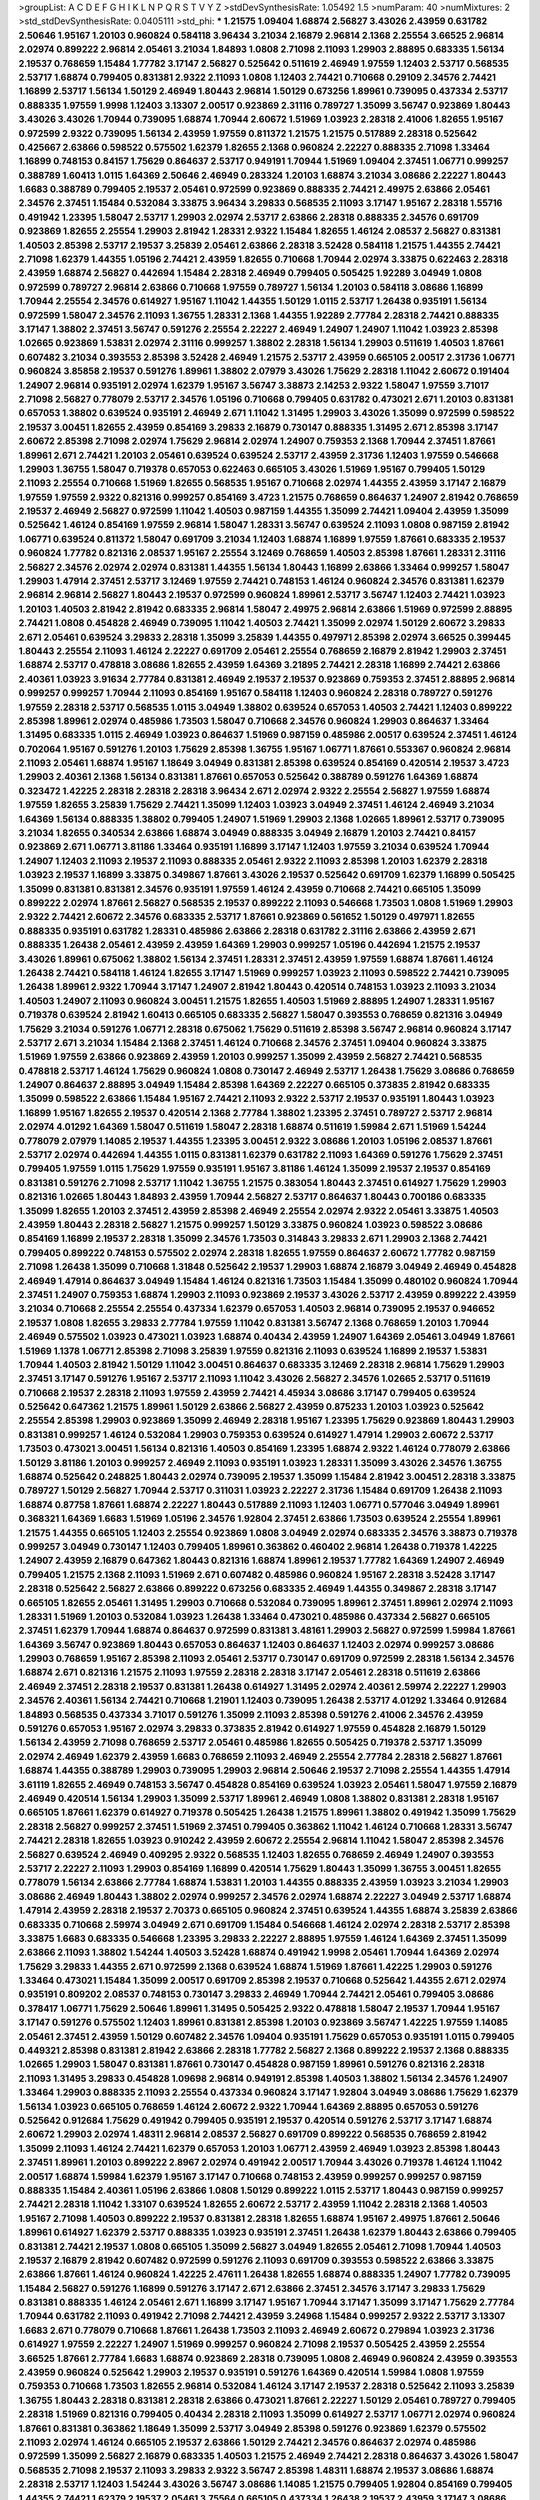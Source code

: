 >groupList:
A C D E F G H I K L
N P Q R S T V Y Z 
>stdDevSynthesisRate:
1.05492 1.5 
>numParam:
40
>numMixtures:
2
>std_stdDevSynthesisRate:
0.0405111
>std_phi:
***
1.21575 1.09404 1.68874 2.56827 3.43026 2.43959 0.631782 2.50646 1.95167 1.20103
0.960824 0.584118 3.96434 3.21034 2.16879 2.96814 2.1368 2.25554 3.66525 2.96814
2.02974 0.899222 2.96814 2.05461 3.21034 1.84893 1.0808 2.71098 2.11093 1.29903
2.88895 0.683335 1.56134 2.19537 0.768659 1.15484 1.77782 3.17147 2.56827 0.525642
0.511619 2.46949 1.97559 1.12403 2.53717 0.568535 2.53717 1.68874 0.799405 0.831381
2.9322 2.11093 1.0808 1.12403 2.74421 0.710668 0.29109 2.34576 2.74421 1.16899
2.53717 1.56134 1.50129 2.46949 1.80443 2.96814 1.50129 0.673256 1.89961 0.739095
0.437334 2.53717 0.888335 1.97559 1.9998 1.12403 3.13307 2.00517 0.923869 2.31116
0.789727 1.35099 3.56747 0.923869 1.80443 3.43026 3.43026 1.70944 0.739095 1.68874
1.70944 2.60672 1.51969 1.03923 2.28318 2.41006 1.82655 1.95167 0.972599 2.9322
0.739095 1.56134 2.43959 1.97559 0.811372 1.21575 1.21575 0.517889 2.28318 0.525642
0.425667 2.63866 0.598522 0.575502 1.62379 1.82655 2.1368 0.960824 2.22227 0.888335
2.71098 1.33464 1.16899 0.748153 0.84157 1.75629 0.864637 2.53717 0.949191 1.70944
1.51969 1.09404 2.37451 1.06771 0.999257 0.388789 1.60413 1.0115 1.64369 2.50646
2.46949 0.283324 1.20103 1.68874 3.21034 3.08686 2.22227 1.80443 1.6683 0.388789
0.799405 2.19537 2.05461 0.972599 0.923869 0.888335 2.74421 2.49975 2.63866 2.05461
2.34576 2.37451 1.15484 0.532084 3.33875 3.96434 3.29833 0.568535 2.11093 3.17147
1.95167 2.28318 1.55716 0.491942 1.23395 1.58047 2.53717 1.29903 2.02974 2.53717
2.63866 2.28318 0.888335 2.34576 0.691709 0.923869 1.82655 2.25554 1.29903 2.81942
1.28331 2.9322 1.15484 1.82655 1.46124 2.08537 2.56827 0.831381 1.40503 2.85398
2.53717 2.19537 3.25839 2.05461 2.63866 2.28318 3.52428 0.584118 1.21575 1.44355
2.74421 2.71098 1.62379 1.44355 1.05196 2.74421 2.43959 1.82655 0.710668 1.70944
2.02974 3.33875 0.622463 2.28318 2.43959 1.68874 2.56827 0.442694 1.15484 2.28318
2.46949 0.799405 0.505425 1.92289 3.04949 1.0808 0.972599 0.789727 2.96814 2.63866
0.710668 1.97559 0.789727 1.56134 1.20103 0.584118 3.08686 1.16899 1.70944 2.25554
2.34576 0.614927 1.95167 1.11042 1.44355 1.50129 1.0115 2.53717 1.26438 0.935191
1.56134 0.972599 1.58047 2.34576 2.11093 1.36755 1.28331 2.1368 1.44355 1.92289
2.77784 2.28318 2.74421 0.888335 3.17147 1.38802 2.37451 3.56747 0.591276 2.25554
2.22227 2.46949 1.24907 1.24907 1.11042 1.03923 2.85398 1.02665 0.923869 1.53831
2.02974 2.31116 0.999257 1.38802 2.28318 1.56134 1.29903 0.511619 1.40503 1.87661
0.607482 3.21034 0.393553 2.85398 3.52428 2.46949 1.21575 2.53717 2.43959 0.665105
2.00517 2.31736 1.06771 0.960824 3.85858 2.19537 0.591276 1.89961 1.38802 2.07979
3.43026 1.75629 2.28318 1.11042 2.60672 0.191404 1.24907 2.96814 0.935191 2.02974
1.62379 1.95167 3.56747 3.38873 2.14253 2.9322 1.58047 1.97559 3.71017 2.71098
2.56827 0.778079 2.53717 2.34576 1.05196 0.710668 0.799405 0.631782 0.473021 2.671
1.20103 0.831381 0.657053 1.38802 0.639524 0.935191 2.46949 2.671 1.11042 1.31495
1.29903 3.43026 1.35099 0.972599 0.598522 2.19537 3.00451 1.82655 2.43959 0.854169
3.29833 2.16879 0.730147 0.888335 1.31495 2.671 2.85398 3.17147 2.60672 2.85398
2.71098 2.02974 1.75629 2.96814 2.02974 1.24907 0.759353 2.1368 1.70944 2.37451
1.87661 1.89961 2.671 2.74421 1.20103 2.05461 0.639524 0.639524 2.53717 2.43959
2.31736 1.12403 1.97559 0.546668 1.29903 1.36755 1.58047 0.719378 0.657053 0.622463
0.665105 3.43026 1.51969 1.95167 0.799405 1.50129 2.11093 2.25554 0.710668 1.51969
1.82655 0.568535 1.95167 0.710668 2.02974 1.44355 2.43959 3.17147 2.16879 1.97559
1.97559 2.9322 0.821316 0.999257 0.854169 3.4723 1.21575 0.768659 0.864637 1.24907
2.81942 0.768659 2.19537 2.46949 2.56827 0.972599 1.11042 1.40503 0.987159 1.44355
1.35099 2.74421 1.09404 2.43959 1.35099 0.525642 1.46124 0.854169 1.97559 2.96814
1.58047 1.28331 3.56747 0.639524 2.11093 1.0808 0.987159 2.81942 1.06771 0.639524
0.811372 1.58047 0.691709 3.21034 1.12403 1.68874 1.16899 1.97559 1.87661 0.683335
2.19537 0.960824 1.77782 0.821316 2.08537 1.95167 2.25554 3.12469 0.768659 1.40503
2.85398 1.87661 1.28331 2.31116 2.56827 2.34576 2.02974 2.02974 0.831381 1.44355
1.56134 1.80443 1.16899 2.63866 1.33464 0.999257 1.58047 1.29903 1.47914 2.37451
2.53717 3.12469 1.97559 2.74421 0.748153 1.46124 0.960824 2.34576 0.831381 1.62379
2.96814 2.96814 2.56827 1.80443 2.19537 0.972599 0.960824 1.89961 2.53717 3.56747
1.12403 2.74421 1.03923 1.20103 1.40503 2.81942 2.81942 0.683335 2.96814 1.58047
2.49975 2.96814 2.63866 1.51969 0.972599 2.88895 2.74421 1.0808 0.454828 2.46949
0.739095 1.11042 1.40503 2.74421 1.35099 2.02974 1.50129 2.60672 3.29833 2.671
2.05461 0.639524 3.29833 2.28318 1.35099 3.25839 1.44355 0.497971 2.85398 2.02974
3.66525 0.399445 1.80443 2.25554 2.11093 1.46124 2.22227 0.691709 2.05461 2.25554
0.768659 2.16879 2.81942 1.29903 2.37451 1.68874 2.53717 0.478818 3.08686 1.82655
2.43959 1.64369 3.21895 2.74421 2.28318 1.16899 2.74421 2.63866 2.40361 1.03923
3.91634 2.77784 0.831381 2.46949 2.19537 2.19537 0.923869 0.759353 2.37451 2.88895
2.96814 0.999257 0.999257 1.70944 2.11093 0.854169 1.95167 0.584118 1.12403 0.960824
2.28318 0.789727 0.591276 1.97559 2.28318 2.53717 0.568535 1.0115 3.04949 1.38802
0.639524 0.657053 1.40503 2.74421 1.12403 0.899222 2.85398 1.89961 2.02974 0.485986
1.73503 1.58047 0.710668 2.34576 0.960824 1.29903 0.864637 1.33464 1.31495 0.683335
1.0115 2.46949 1.03923 0.864637 1.51969 0.987159 0.485986 2.00517 0.639524 2.37451
1.46124 0.702064 1.95167 0.591276 1.20103 1.75629 2.85398 1.36755 1.95167 1.06771
1.87661 0.553367 0.960824 2.96814 2.11093 2.05461 1.68874 1.95167 1.18649 3.04949
0.831381 2.85398 0.639524 0.854169 0.420514 2.19537 3.4723 1.29903 2.40361 2.1368
1.56134 0.831381 1.87661 0.657053 0.525642 0.388789 0.591276 1.64369 1.68874 0.323472
1.42225 2.28318 2.28318 2.28318 3.96434 2.671 2.02974 2.9322 2.25554 2.56827
1.97559 1.68874 1.97559 1.82655 3.25839 1.75629 2.74421 1.35099 1.12403 1.03923
3.04949 2.37451 1.46124 2.46949 3.21034 1.64369 1.56134 0.888335 1.38802 0.799405
1.24907 1.51969 1.29903 2.1368 1.02665 1.89961 2.53717 0.739095 3.21034 1.82655
0.340534 2.63866 1.68874 3.04949 0.888335 3.04949 2.16879 1.20103 2.74421 0.84157
0.923869 2.671 1.06771 3.81186 1.33464 0.935191 1.16899 3.17147 1.12403 1.97559
3.21034 0.639524 1.70944 1.24907 1.12403 2.11093 2.19537 2.11093 0.888335 2.05461
2.9322 2.11093 2.85398 1.20103 1.62379 2.28318 1.03923 2.19537 1.16899 3.33875
0.349867 1.87661 3.43026 2.19537 0.525642 0.691709 1.62379 1.16899 0.505425 1.35099
0.831381 0.831381 2.34576 0.935191 1.97559 1.46124 2.43959 0.710668 2.74421 0.665105
1.35099 0.899222 2.02974 1.87661 2.56827 0.568535 2.19537 0.899222 2.11093 0.546668
1.73503 1.0808 1.51969 1.29903 2.9322 2.74421 2.60672 2.34576 0.683335 2.53717
1.87661 0.923869 0.561652 1.50129 0.497971 1.82655 0.888335 0.935191 0.631782 1.28331
0.485986 2.63866 2.28318 0.631782 2.31116 2.63866 2.43959 2.671 0.888335 1.26438
2.05461 2.43959 2.43959 1.64369 1.29903 0.999257 1.05196 0.442694 1.21575 2.19537
3.43026 1.89961 0.675062 1.38802 1.56134 2.37451 1.28331 2.37451 2.43959 1.97559
1.68874 1.87661 1.46124 1.26438 2.74421 0.584118 1.46124 1.82655 3.17147 1.51969
0.999257 1.03923 2.11093 0.598522 2.74421 0.739095 1.26438 1.89961 2.9322 1.70944
3.17147 1.24907 2.81942 1.80443 0.420514 0.748153 1.03923 2.11093 3.21034 1.40503
1.24907 2.11093 0.960824 3.00451 1.21575 1.82655 1.40503 1.51969 2.88895 1.24907
1.28331 1.95167 0.719378 0.639524 2.81942 1.60413 0.665105 0.683335 2.56827 1.58047
0.393553 0.768659 0.821316 3.04949 1.75629 3.21034 0.591276 1.06771 2.28318 0.675062
1.75629 0.511619 2.85398 3.56747 2.96814 0.960824 3.17147 2.53717 2.671 3.21034
1.15484 2.1368 2.37451 1.46124 0.710668 2.34576 2.37451 1.09404 0.960824 3.33875
1.51969 1.97559 2.63866 0.923869 2.43959 1.20103 0.999257 1.35099 2.43959 2.56827
2.74421 0.568535 0.478818 2.53717 1.46124 1.75629 0.960824 1.0808 0.730147 2.46949
2.53717 1.26438 1.75629 3.08686 0.768659 1.24907 0.864637 2.88895 3.04949 1.15484
2.85398 1.64369 2.22227 0.665105 0.373835 2.81942 0.683335 1.35099 0.598522 2.63866
1.15484 1.95167 2.74421 2.11093 2.9322 2.53717 2.19537 0.935191 1.80443 1.03923
1.16899 1.95167 1.82655 2.19537 0.420514 2.1368 2.77784 1.38802 1.23395 2.37451
0.789727 2.53717 2.96814 2.02974 4.01292 1.64369 1.58047 0.511619 1.58047 2.28318
1.68874 0.511619 1.59984 2.671 1.51969 1.54244 0.778079 2.07979 1.14085 2.19537
1.44355 1.23395 3.00451 2.9322 3.08686 1.20103 1.05196 2.08537 1.87661 2.53717
2.02974 0.442694 1.44355 1.0115 0.831381 1.62379 0.631782 2.11093 1.64369 0.591276
1.75629 2.37451 0.799405 1.97559 1.0115 1.75629 1.97559 0.935191 1.95167 3.81186
1.46124 1.35099 2.19537 2.19537 0.854169 0.831381 0.591276 2.71098 2.53717 1.11042
1.36755 1.21575 0.383054 1.80443 2.37451 0.614927 1.75629 1.29903 0.821316 1.02665
1.80443 1.84893 2.43959 1.70944 2.56827 2.53717 0.864637 1.80443 0.700186 0.683335
1.35099 1.82655 1.20103 2.37451 2.43959 2.85398 2.46949 2.25554 2.02974 2.9322
2.05461 3.33875 1.40503 2.43959 1.80443 2.28318 2.56827 1.21575 0.999257 1.50129
3.33875 0.960824 1.03923 0.598522 3.08686 0.854169 1.16899 2.19537 2.28318 1.35099
2.34576 1.73503 0.314843 3.29833 2.671 1.29903 2.1368 2.74421 0.799405 0.899222
0.748153 0.575502 2.02974 2.28318 1.82655 1.97559 0.864637 2.60672 1.77782 0.987159
2.71098 1.26438 1.35099 0.710668 1.31848 0.525642 2.19537 1.29903 1.68874 2.16879
3.04949 2.46949 0.454828 2.46949 1.47914 0.864637 3.04949 1.15484 1.46124 0.821316
1.73503 1.15484 1.35099 0.480102 0.960824 1.70944 2.37451 1.24907 0.759353 1.68874
1.29903 2.11093 0.923869 2.19537 3.43026 2.53717 2.43959 0.899222 2.43959 3.21034
0.710668 2.25554 2.25554 0.437334 1.62379 0.657053 1.40503 2.96814 0.739095 2.19537
0.946652 2.19537 1.0808 1.82655 3.29833 2.77784 1.97559 1.11042 0.831381 3.56747
2.1368 0.768659 1.20103 1.70944 2.46949 0.575502 1.03923 0.473021 1.03923 1.68874
0.40434 2.43959 1.24907 1.64369 2.05461 3.04949 1.87661 1.51969 1.1378 1.06771
2.85398 2.71098 3.25839 1.97559 0.821316 2.11093 0.639524 1.16899 2.19537 1.53831
1.70944 1.40503 2.81942 1.50129 1.11042 3.00451 0.864637 0.683335 3.12469 2.28318
2.96814 1.75629 1.29903 2.37451 3.17147 0.591276 1.95167 2.53717 2.11093 1.11042
3.43026 2.56827 2.34576 1.02665 2.53717 0.511619 0.710668 2.19537 2.28318 2.11093
1.97559 2.43959 2.74421 4.45934 3.08686 3.17147 0.799405 0.639524 0.525642 0.647362
1.21575 1.89961 1.50129 2.63866 2.56827 2.43959 0.875233 1.20103 1.03923 0.525642
2.25554 2.85398 1.29903 0.923869 1.35099 2.46949 2.28318 1.95167 1.23395 1.75629
0.923869 1.80443 1.29903 0.831381 0.999257 1.46124 0.532084 1.29903 0.759353 0.639524
0.614927 1.47914 1.29903 2.60672 2.53717 1.73503 0.473021 3.00451 1.56134 0.821316
1.40503 0.854169 1.23395 1.68874 2.9322 1.46124 0.778079 2.63866 1.50129 3.81186
1.20103 0.999257 2.46949 2.11093 0.935191 1.03923 1.28331 1.35099 3.43026 2.34576
1.36755 1.68874 0.525642 0.248825 1.80443 2.02974 0.739095 2.19537 1.35099 1.15484
2.81942 3.00451 2.28318 3.33875 0.789727 1.50129 2.56827 1.70944 2.53717 0.311031
1.03923 2.22227 2.31736 1.15484 0.691709 1.26438 2.11093 1.68874 0.87758 1.87661
1.68874 2.22227 1.80443 0.517889 2.11093 1.12403 1.06771 0.577046 3.04949 1.89961
0.368321 1.64369 1.6683 1.51969 1.05196 2.34576 1.92804 2.37451 2.63866 1.73503
0.639524 2.25554 1.89961 1.21575 1.44355 0.665105 1.12403 2.25554 0.923869 1.0808
3.04949 2.02974 0.683335 2.34576 3.38873 0.719378 0.999257 3.04949 0.730147 1.12403
0.799405 1.89961 0.363862 0.460402 2.96814 1.26438 0.719378 1.42225 1.24907 2.43959
2.16879 0.647362 1.80443 0.821316 1.68874 1.89961 2.19537 1.77782 1.64369 1.24907
2.46949 0.799405 1.21575 2.1368 2.11093 1.51969 2.671 0.607482 0.485986 0.960824
1.95167 2.28318 3.52428 3.17147 2.28318 0.525642 2.56827 2.63866 0.899222 0.673256
0.683335 2.46949 1.44355 0.349867 2.28318 3.17147 0.665105 1.82655 2.05461 1.31495
1.29903 0.710668 0.532084 0.739095 1.89961 2.37451 1.89961 2.02974 2.11093 1.28331
1.51969 1.20103 0.532084 1.03923 1.26438 1.33464 0.473021 0.485986 0.437334 2.56827
0.665105 2.37451 1.62379 1.70944 1.68874 0.864637 0.972599 0.831381 3.48161 1.29903
2.56827 0.972599 1.59984 1.87661 1.64369 3.56747 0.923869 1.80443 0.657053 0.864637
1.12403 0.864637 1.12403 2.02974 0.999257 3.08686 1.29903 0.768659 1.95167 2.85398
2.11093 2.05461 2.53717 0.730147 0.691709 0.972599 2.28318 1.56134 2.34576 1.68874
2.671 0.821316 1.21575 2.11093 1.97559 2.28318 2.28318 3.17147 2.05461 2.28318
0.511619 2.63866 2.46949 2.37451 2.28318 2.19537 0.831381 1.26438 0.614927 1.31495
2.02974 2.40361 2.59974 2.22227 1.29903 2.34576 2.40361 1.56134 2.74421 0.710668
1.21901 1.12403 0.739095 1.26438 2.53717 4.01292 1.33464 0.912684 1.84893 0.568535
0.437334 3.71017 0.591276 1.35099 2.11093 2.85398 0.591276 2.41006 2.34576 2.43959
0.591276 0.657053 1.95167 2.02974 3.29833 0.373835 2.81942 0.614927 1.97559 0.454828
2.16879 1.50129 1.56134 2.43959 2.71098 0.768659 2.53717 2.05461 0.485986 1.82655
0.505425 0.719378 2.53717 1.35099 2.02974 2.46949 1.62379 2.43959 1.6683 0.768659
2.11093 2.46949 2.25554 2.77784 2.28318 2.56827 1.87661 1.68874 1.44355 0.388789
1.29903 0.739095 1.29903 2.96814 2.50646 2.19537 2.71098 2.25554 1.44355 1.47914
3.61119 1.82655 2.46949 0.748153 3.56747 0.454828 0.854169 0.639524 1.03923 2.05461
1.58047 1.97559 2.16879 2.46949 0.420514 1.56134 1.29903 1.35099 2.53717 1.89961
2.46949 1.0808 1.38802 0.831381 2.28318 1.95167 0.665105 1.87661 1.62379 0.614927
0.719378 0.505425 1.26438 1.21575 1.89961 1.38802 0.491942 1.35099 1.75629 2.28318
2.56827 0.999257 2.37451 1.51969 2.37451 0.799405 0.363862 1.11042 1.46124 0.710668
1.28331 3.56747 2.74421 2.28318 1.82655 1.03923 0.910242 2.43959 2.60672 2.25554
2.96814 1.11042 1.58047 2.85398 2.34576 2.56827 0.639524 2.46949 0.409295 2.9322
0.568535 1.12403 1.82655 0.768659 2.46949 1.24907 0.393553 2.53717 2.22227 2.11093
1.29903 0.854169 1.16899 0.420514 1.75629 1.80443 1.35099 1.36755 3.00451 1.82655
0.778079 1.56134 2.63866 2.77784 1.68874 1.53831 1.20103 1.44355 0.888335 2.43959
1.03923 3.21034 1.29903 3.08686 2.46949 1.80443 1.38802 2.02974 0.999257 2.34576
2.02974 1.68874 2.22227 3.04949 2.53717 1.68874 1.47914 2.43959 2.28318 2.19537
2.70373 0.665105 0.960824 2.37451 0.639524 1.44355 1.68874 3.25839 2.63866 0.683335
0.710668 2.59974 3.04949 2.671 0.691709 1.15484 0.546668 1.46124 2.02974 2.28318
2.53717 2.85398 3.33875 1.6683 0.683335 0.546668 1.23395 3.29833 2.22227 2.88895
1.97559 1.46124 1.64369 2.37451 1.35099 2.63866 2.11093 1.38802 1.54244 1.40503
3.52428 1.68874 0.491942 1.9998 2.05461 1.70944 1.64369 2.02974 1.75629 3.29833
1.44355 2.671 0.972599 2.1368 0.639524 1.68874 1.51969 1.87661 1.42225 1.29903
0.591276 1.33464 0.473021 1.15484 1.35099 2.00517 0.691709 2.85398 2.19537 0.710668
0.525642 1.44355 2.671 2.02974 0.935191 0.809202 2.08537 0.748153 0.730147 3.29833
2.46949 1.70944 2.74421 2.05461 0.799405 3.08686 0.378417 1.06771 1.75629 2.50646
1.89961 1.31495 0.505425 2.9322 0.478818 1.58047 2.19537 1.70944 1.95167 3.17147
0.591276 0.575502 1.12403 1.89961 0.831381 2.85398 1.20103 0.923869 3.56747 1.42225
1.97559 1.14085 2.05461 2.37451 2.43959 1.50129 0.607482 2.34576 1.09404 0.935191
1.75629 0.657053 0.935191 1.0115 0.799405 0.449321 2.85398 0.831381 2.81942 2.63866
2.28318 1.77782 2.56827 2.1368 0.899222 2.19537 2.1368 0.888335 1.02665 1.29903
1.58047 0.831381 1.87661 0.730147 0.454828 0.987159 1.89961 0.591276 0.821316 2.28318
2.11093 1.31495 3.29833 0.454828 1.09698 2.96814 0.949191 2.85398 1.40503 1.38802
1.56134 2.34576 1.24907 1.33464 1.29903 0.888335 2.11093 2.25554 0.437334 0.960824
3.17147 1.92804 3.04949 3.08686 1.75629 1.62379 1.56134 1.03923 0.665105 0.768659
1.46124 2.60672 2.9322 1.70944 1.64369 2.88895 0.657053 0.591276 0.525642 0.912684
1.75629 0.491942 0.799405 0.935191 2.19537 0.420514 0.591276 2.53717 3.17147 1.68874
2.60672 1.29903 2.02974 1.48311 2.96814 2.08537 2.56827 0.691709 0.899222 0.568535
0.768659 2.81942 1.35099 2.11093 1.46124 2.74421 1.62379 0.657053 1.20103 1.06771
2.43959 2.46949 1.03923 2.85398 1.80443 2.37451 1.89961 1.20103 0.899222 2.8967
2.02974 0.491942 2.00517 1.70944 3.43026 0.719378 1.46124 1.11042 2.00517 1.68874
1.59984 1.62379 1.95167 3.17147 0.710668 0.748153 2.43959 0.999257 0.999257 0.987159
0.888335 1.15484 2.40361 1.05196 2.63866 1.0808 1.50129 0.899222 1.0115 2.53717
1.80443 0.987159 0.999257 2.74421 2.28318 1.11042 1.33107 0.639524 1.82655 2.60672
2.53717 2.43959 1.11042 2.28318 2.1368 1.40503 1.95167 2.71098 1.40503 0.899222
2.19537 0.831381 2.28318 1.82655 1.68874 1.95167 2.49975 1.87661 2.50646 1.89961
0.614927 1.62379 2.53717 0.888335 1.03923 0.935191 2.37451 1.26438 1.62379 1.80443
2.63866 0.799405 0.831381 2.74421 2.19537 1.0808 0.665105 1.35099 2.56827 3.04949
1.82655 2.05461 2.71098 1.70944 1.40503 2.19537 2.16879 2.81942 0.607482 0.972599
0.591276 2.11093 0.691709 0.393553 0.598522 2.63866 3.33875 2.63866 1.87661 1.46124
0.960824 1.42225 2.47611 1.26438 1.82655 1.68874 0.888335 1.24907 1.77782 0.739095
1.15484 2.56827 0.591276 1.16899 0.591276 3.17147 2.671 2.63866 2.37451 2.34576
3.17147 3.29833 1.75629 0.831381 0.888335 1.46124 2.05461 2.671 1.16899 3.17147
1.95167 1.70944 3.17147 1.35099 3.17147 1.75629 2.77784 1.70944 0.631782 2.11093
0.491942 2.71098 2.74421 2.43959 3.24968 1.15484 0.999257 2.9322 2.53717 3.13307
1.6683 2.671 0.778079 0.710668 1.87661 1.26438 1.73503 2.11093 2.46949 2.60672
0.279894 1.03923 2.31736 0.614927 1.97559 2.22227 1.24907 1.51969 0.999257 0.960824
2.71098 2.19537 0.505425 2.43959 2.25554 3.66525 1.87661 2.77784 1.6683 1.68874
0.923869 2.28318 0.739095 1.0808 2.46949 0.960824 2.43959 0.393553 2.43959 0.960824
0.525642 1.29903 2.19537 0.935191 0.591276 1.64369 0.420514 1.59984 1.0808 1.97559
0.759353 0.710668 1.73503 1.82655 2.96814 0.532084 1.46124 3.17147 2.19537 2.28318
0.525642 2.11093 3.25839 1.36755 1.80443 2.28318 0.831381 2.28318 2.63866 0.473021
1.87661 2.22227 1.50129 2.05461 0.789727 0.799405 2.28318 1.51969 0.821316 0.799405
0.40434 2.28318 2.11093 1.35099 0.614927 2.53717 1.06771 2.02974 0.960824 1.87661
0.831381 0.363862 1.18649 1.35099 2.53717 3.04949 2.85398 0.591276 0.923869 1.62379
0.575502 2.11093 2.02974 1.46124 0.665105 2.19537 2.63866 1.50129 2.74421 2.34576
0.864637 2.02974 0.485986 0.972599 1.35099 2.56827 2.16879 0.683335 1.40503 1.21575
2.46949 2.74421 2.28318 0.864637 3.43026 1.58047 0.568535 2.71098 2.19537 2.11093
3.29833 2.9322 3.56747 2.85398 1.48311 1.68874 2.19537 3.08686 1.68874 2.28318
2.53717 1.12403 1.54244 3.43026 3.56747 3.08686 1.14085 1.21575 0.799405 1.92804
0.854169 0.799405 1.44355 2.74421 1.62379 2.19537 2.05461 3.75564 0.665105 0.437334
1.26438 2.19537 2.43959 3.17147 3.08686 1.03923 2.96814 2.71098 1.89961 2.53717
0.739095 1.50129 0.473021 2.63866 1.29903 2.07979 2.37451 2.85398 2.11093 2.85398
1.75629 1.58047 0.591276 2.1368 2.37451 1.02665 2.19537 3.56747 2.9322 1.51969
2.02974 1.87661 1.58047 1.64369 3.21034 0.454828 0.665105 0.84157 2.63866 2.53717
2.71098 1.95167 2.74421 2.31116 1.29903 2.53717 3.43026 1.97559 1.75629 0.935191
0.546668 0.799405 1.42225 1.68874 2.74421 2.19537 1.18649 1.03923 1.24907 0.454828
1.62379 2.71098 0.960824 2.05461 2.74421 2.28318 2.37451 1.15484 2.43959 0.473021
0.553367 1.51969 1.87661 1.82655 1.75629 2.05461 1.29903 2.85398 2.19537 2.71098
0.935191 0.999257 1.87661 1.82655 1.24907 0.739095 1.6683 0.821316 2.74421 1.35099
3.96434 1.95167 2.71098 1.02665 0.639524 2.28318 2.96814 0.657053 2.1368 2.60672
1.03923 0.809202 0.739095 0.657053 1.62379 0.768659 1.16899 1.02665 0.719378 1.46124
2.74421 3.00451 0.854169 0.639524 3.17147 1.47914 0.899222 2.50646 2.02974 3.21034
3.21034 2.25554 1.35099 1.92804 1.89961 3.04949 1.24907 1.58047 1.44355 2.25554
1.92804 1.95167 1.89961 4.22458 0.960824 1.89961 2.671 3.04949 2.88895 2.25554
1.87661 1.80443 0.799405 1.59984 0.437334 1.95167 2.37451 0.639524 2.05461 1.15484
0.710668 2.85398 2.46949 3.29833 2.77784 2.25554 2.11093 2.19537 2.9322 2.9322
1.77782 2.22227 1.64369 0.923869 0.831381 0.442694 1.51969 2.9322 0.614927 1.56134
2.50646 0.525642 3.25839 1.75629 2.88895 0.960824 0.532084 2.671 2.05461 1.46124
0.719378 1.06771 0.568535 2.85398 2.46949 2.63866 2.56827 4.76483 4.34037 2.96814
3.25839 1.75629 2.19537 1.35099 2.96814 1.85389 2.41006 2.37451 2.46949 1.95167
2.85398 0.864637 0.831381 1.56134 0.960824 3.04949 2.31736 1.75629 2.46949 1.1378
2.34576 1.29903 2.1368 1.68874 2.85398 1.20103 2.60672 0.710668 2.9322 0.54005
2.96814 0.923869 0.759353 0.398376 2.77784 2.85398 2.43959 1.70944 2.85398 1.70944
1.29903 0.854169 1.35099 1.38802 1.35099 1.64369 1.70944 3.52428 5.57417 5.35978
2.11093 1.75629 0.363862 1.50129 0.748153 1.28331 0.614927 1.35099 1.16899 2.81942
2.28318 1.95167 0.960824 1.68874 2.9322 3.33875 2.02974 0.972599 1.87661 2.53717
0.935191 0.811372 2.53717 0.778079 3.56747 1.35099 2.25554 1.56134 1.58047 3.29833
2.06013 2.37451 0.923869 0.467294 2.02974 1.29903 2.11093 2.71098 1.16899 3.04949
2.02974 2.53717 3.96434 3.29833 0.768659 3.17147 2.02974 2.11093 0.972599 2.46949
1.97559 2.02974 2.19537 2.74421 2.02974 1.33464 1.44355 1.0808 2.34576 1.11042
2.28318 1.56134 2.28318 2.46949 1.21575 1.15484 1.97559 2.85398 2.43959 1.80443
0.923869 1.85389 0.614927 3.29833 1.40503 2.74421 3.17147 0.614927 2.11093 1.95167
2.28318 4.0621 4.07299 4.17344 5.79714 1.89961 0.739095 0.739095 0.799405 2.74421
0.799405 2.25554 1.44355 2.53717 1.95167 2.46949 1.87661 0.831381 0.972599 0.591276
2.22227 2.74421 1.35099 1.68874 0.491942 1.89961 2.53717 2.11093 2.28318 2.9322
2.63866 0.831381 1.03923 1.60413 4.76483 4.95542 3.71017 2.11093 2.63866 0.888335
1.46124 1.9998 2.74421 2.85398 1.35099 1.51969 3.04949 0.710668 2.28318 2.8967
0.719378 2.28318 0.710668 0.373835 2.88895 1.46124 0.748153 0.631782 2.63866 1.29903
2.02974 2.11093 2.25554 2.28318 0.768659 2.34576 2.56827 1.58047 1.58047 3.21034
0.999257 1.58047 1.97559 1.62379 1.6683 1.89961 2.671 0.87758 2.37451 1.15484
1.40503 1.16899 2.02974 2.31116 3.21034 3.29833 2.11093 2.671 1.33464 0.748153
1.35099 3.17147 2.28318 2.31116 1.89961 0.336411 2.43959 2.34576 1.33464 1.40503
2.96814 2.96814 1.0808 0.710668 0.999257 2.43959 0.809202 1.0808 3.56747 1.24907
1.29903 0.525642 1.31495 2.671 1.89961 1.46124 1.15484 3.29833 1.11042 2.96814
1.20103 0.40434 2.9322 1.36755 2.60672 3.17147 0.276505 1.03923 0.768659 2.9322
2.25554 1.12403 1.15484 1.23395 0.84157 1.26438 2.34576 2.43959 2.71098 0.251874
2.28318 1.50129 2.28318 1.15484 1.06771 1.0808 1.46124 2.74421 2.43959 2.63866
0.999257 1.1378 1.38802 0.960824 2.1368 3.17147 1.21575 1.21575 1.82655 1.29903
2.9322 2.28318 2.46949 0.789727 2.96814 1.24907 1.46124 1.16899 1.95167 2.11093
2.02974 1.87661 1.03923 0.888335 2.34576 1.12403 2.96814 1.18649 3.08686 4.01292
0.710668 1.62379 0.532084 0.647362 1.48311 2.37451 1.97559 2.671 1.51969 2.43959
1.95167 0.768659 2.25554 0.831381 2.74421 1.50129 2.77784 1.03923 1.24907 1.50129
0.700186 2.37451 1.64369 1.36755 2.53717 2.85398 1.33464 2.1368 3.29833 2.37451
2.71098 1.56134 1.68874 2.28318 2.34576 0.739095 0.960824 1.16899 0.505425 1.56134
1.87661 2.85398 0.960824 1.29903 1.89961 1.03923 2.28318 1.40503 0.730147 1.24907
0.739095 2.96814 1.97559 1.56134 2.63866 2.00517 1.62379 1.46124 1.40503 1.44355
0.778079 0.768659 2.96814 1.58047 1.05196 0.831381 1.87661 1.51969 1.50129 1.97559
1.33464 0.949191 1.18649 2.28318 0.568535 1.50129 2.16879 1.70944 2.53717 3.17147
1.64369 1.82655 1.24907 1.70944 1.46124 2.19537 1.58047 1.40503 2.63866 2.63866
0.831381 2.28318 0.821316 2.22227 2.9322 2.25554 1.75629 2.41006 2.28318 0.710668
1.60413 2.28318 2.9322 1.11042 2.671 2.05461 3.00451 0.935191 2.11093 0.831381
3.17147 1.82655 2.37451 0.912684 1.46124 2.37451 2.56827 0.768659 1.50129 0.768659
1.58047 2.46949 1.24907 1.97559 0.373835 2.28318 2.74421 1.20103 3.43026 1.50129
1.46124 2.34576 2.63866 3.21034 0.759353 1.12403 2.9322 1.66384 2.85398 2.74421
0.40434 0.449321 0.639524 2.53717 0.525642 1.12403 2.11093 2.1368 0.437334 2.28318
1.0808 1.6683 1.29903 3.29833 0.591276 2.28318 1.20103 0.710668 0.719378 0.420514
1.03923 0.748153 4.01292 1.68874 2.05461 1.12403 0.759353 1.40503 2.22227 2.85398
0.854169 2.11093 0.912684 0.799405 1.23395 1.15484 2.53717 2.34576 0.710668 1.15484
2.25554 3.21034 2.19537 1.62379 2.11093 0.864637 2.43959 1.11042 0.778079 1.44355
1.21575 1.53831 1.58047 1.80443 2.31116 2.37451 1.06771 0.972599 2.71098 1.68874
1.84893 2.02974 3.29833 1.46124 0.778079 2.25554 0.657053 0.864637 1.58047 2.02974
3.33875 1.6683 1.97559 2.34576 1.44355 2.28318 1.66384 1.23395 1.75629 3.71017
2.34576 0.631782 1.75629 2.37451 1.44355 0.799405 2.19537 2.37451 2.46949 0.831381
2.77784 1.15484 0.831381 2.37451 1.28331 0.899222 2.25554 1.12403 2.31116 0.478818
2.46949 1.20103 1.89961 0.821316 2.37451 0.935191 0.854169 2.63866 0.960824 2.16299
0.778079 1.92289 2.37451 1.03923 1.15484 1.15484 2.11093 3.21034 1.77782 1.06771
1.97559 2.22227 2.25554 1.82655 1.82655 3.04949 0.960824 1.20103 1.35099 1.82655
1.82655 0.591276 1.97559 2.08537 0.631782 1.46124 1.95167 1.80443 0.553367 2.63866
3.17147 1.20103 1.97559 2.11093 1.56134 3.56747 2.19537 3.29833 2.34576 1.62379
2.05461 1.95167 2.11093 1.21575 2.70373 2.63866 1.68874 1.89961 2.11093 2.19537
1.75629 0.768659 2.28318 0.748153 2.96814 2.85398 0.683335 2.74421 0.420514 0.799405
2.16879 2.41006 2.19537 0.999257 1.50129 2.08537 0.768659 3.71017 0.899222 3.21034
0.84157 2.85398 2.43959 0.454828 2.02974 1.28331 1.35099 0.460402 2.81942 1.73503
2.19537 3.29833 0.739095 0.821316 0.888335 1.89961 0.525642 0.525642 0.639524 0.449321
2.11093 0.888335 0.854169 0.972599 1.20103 2.85398 2.19537 0.899222 0.888335 2.43959
1.44355 1.58047 1.50129 1.40503 1.77782 1.46124 0.888335 0.719378 0.511619 1.75629
2.56827 2.34576 0.748153 4.45934 6.19427 0.575502 0.600128 2.02974 1.46124 1.62379
2.74421 2.43959 1.62379 1.87661 0.999257 3.04949 2.05461 2.1368 2.07979 1.46124
2.50646 4.12291 2.19537 2.63866 2.02974 0.831381 1.68874 2.19537 2.11093 3.17147
1.11042 2.08537 1.29903 0.511619 0.888335 1.0808 3.12469 1.0808 2.46949 3.17147
2.63866 1.75629 1.89961 1.56134 0.657053 2.37451 0.972599 0.568535 2.63866 3.81186
0.87758 0.748153 1.73503 2.56827 0.378417 1.75629 0.87758 1.56134 0.799405 1.0808
1.16899 1.38802 1.40503 0.467294 1.29903 3.66525 5.2168 4.28783 0.631782 1.16899
2.63866 1.44355 2.60672 2.671 1.82655 1.24907 0.768659 0.972599 2.28318 0.739095
2.63866 0.591276 1.82655 1.51969 2.37451 1.95167 1.50129 0.987159 2.60672 2.05461
5.79714 4.40535 4.45934 2.56827 2.96814 1.40503 1.95167 2.96814 0.639524 2.63866
2.53717 2.74421 1.03923 1.38802 1.80443 2.19537 2.53717 1.24907 1.80443 1.29903
1.62379 2.56827 4.28783 1.54244 0.864637 1.35099 2.74421 2.02974 0.454828 1.97559
2.81942 1.82655 0.831381 0.607482 1.75629 2.46949 2.19537 5.35978 2.85398 4.51399
2.08537 2.9322 3.29833 3.96434 2.63866 5.57417 4.17344 3.71017 2.24951 2.19537
1.03923 0.935191 2.53717 2.63866 2.63866 1.60413 0.789727 1.36755 2.37451 2.56827
5.35978 3.00451 4.63771 1.40503 0.899222 1.40503 1.51969 2.74421 2.53717 1.0115
1.62379 2.96814 2.34576 5.01615 2.46949 1.97559 1.11042 0.546668 2.37451 1.75629
1.62379 5.15364 3.81186 4.58156 0.799405 0.987159 1.51969 0.323472 4.34037 3.21034
3.33875 2.31116 1.75629 0.575502 0.864637 0.691709 1.24907 0.831381 1.35099 3.13307
0.691709 1.03923 0.553367 2.19537 0.449321 1.21575 3.04949 0.730147 1.35099 1.15484
1.44355 2.37451 1.84893 2.63866 0.778079 2.25554 2.37451 2.63866 0.665105 0.622463
2.63866 0.789727 1.16899 0.923869 2.43959 1.03923 0.778079 2.53717 0.665105 2.46949
2.43959 3.21034 2.28318 2.02974 2.85398 0.665105 1.40503 2.28318 0.960824 1.73503
1.31495 0.546668 2.24951 2.22227 1.11042 2.56827 1.44355 2.63866 1.95167 2.63866
0.739095 3.56747 0.614927 0.683335 1.15484 2.34576 0.525642 2.43959 2.9322 3.08686
0.598522 1.62379 2.28318 3.66525 0.710668 1.46124 1.0808 2.81942 2.37451 2.53717
0.899222 0.622463 1.03923 1.40503 1.26438 0.789727 0.912684 1.89961 2.19537 2.02974
0.739095 2.05461 1.26438 2.56827 1.82655 0.888335 1.05196 0.553367 1.20103 1.87661
2.11093 1.82655 2.74421 0.710668 1.35099 1.06771 1.02665 2.40361 2.96814 1.20103
1.51969 1.16899 2.28318 1.46124 2.11093 1.38802 1.29903 1.29903 2.1368 0.778079
1.97559 2.63866 0.854169 0.700186 2.16879 2.05461 1.46124 2.74421 2.53717 0.665105
2.02974 3.66525 2.56827 2.43959 1.0808 2.11093 1.21575 1.03923 1.56134 3.4723
1.82655 1.6683 1.51969 2.43959 0.511619 2.56827 2.85398 0.657053 0.912684 1.16899
1.82655 2.28318 3.81186 1.51969 0.759353 2.671 3.71017 2.671 2.22227 2.28318
1.70944 1.77782 1.50129 2.34576 3.56747 1.40503 2.81942 2.63866 0.831381 1.68874
0.854169 1.68874 0.821316 2.74421 1.68874 1.87661 2.1368 2.53717 2.37451 0.759353
1.38802 2.22227 2.43959 2.1368 0.831381 2.08537 0.87758 2.11093 1.12403 2.63866
2.37451 2.77784 0.546668 1.62379 2.02974 2.9322 2.81942 0.999257 2.71098 0.657053
1.82655 3.04949 0.809202 0.614927 2.37451 2.43959 3.43026 0.831381 1.11042 1.38802
1.44355 3.04949 1.35099 1.46124 3.04949 2.63866 2.37451 2.77784 2.02974 1.6683
1.95167 0.639524 1.15484 1.75629 1.05196 1.58047 0.473021 0.999257 2.85398 2.63866
0.789727 2.53717 3.08686 1.0808 0.999257 1.26438 2.19537 1.24907 2.53717 0.657053
0.910242 2.34576 1.92804 1.68874 1.29903 3.17147 3.08686 0.568535 1.95167 1.35099
2.46949 2.37451 1.89961 2.74421 0.999257 0.719378 2.28318 0.657053 3.17147 2.05461
0.691709 0.768659 0.87758 1.58047 2.53717 0.700186 1.11042 0.972599 2.43959 1.20103
1.26438 1.35099 2.53717 1.0115 1.56134 0.665105 2.9322 0.631782 2.43959 1.29903
1.75629 2.11093 1.95167 0.719378 0.854169 2.19537 0.614927 2.74421 2.31116 2.43959
1.75629 2.02974 1.21575 2.71098 0.923869 1.87661 2.9322 1.12403 1.75629 0.821316
0.960824 1.68874 0.631782 3.08686 1.95167 2.19537 2.81942 2.56827 1.50129 0.614927
1.75629 0.999257 2.671 0.485986 0.323472 2.56827 0.888335 0.768659 0.923869 0.821316
0.923869 0.568535 0.607482 1.51969 3.4723 2.11093 2.34576 1.82655 0.972599 1.51969
2.28318 1.95167 0.485986 2.56827 1.12403 0.505425 0.409295 0.831381 2.43959 0.710668
1.6683 0.999257 2.37451 2.53717 2.9322 1.64369 3.90586 3.81186 3.29833 2.63866
2.74421 1.82655 1.12403 1.82655 2.43959 3.56747 3.71017 4.63771 4.17344 5.2168
1.0115 1.56134 4.17344 4.17344 4.76483 3.85858 4.28783 3.29833 0.480102 0.730147
1.03923 2.53717 5.15364 3.17147 5.57417 2.63866 4.58156 1.58047 2.43959 1.58047
1.46124 3.43026 3.96434 2.85398 2.43959 2.63866 3.08686 3.90586 5.15364 2.53717
1.97559 1.73503 1.0115 1.1378 2.46949 1.87661 1.87661 2.77784 5.35978 2.1368
2.9322 4.28783 1.20103 2.43959 2.56827 3.75564 4.63771 4.28783 4.40535 3.29833
3.29833 2.22227 2.53717 0.923869 2.19537 1.64369 2.85398 0.778079 0.728194 1.87661
0.691709 2.1368 0.960824 2.43959 2.02974 0.665105 1.02665 2.88895 1.64369 2.11093
1.06771 0.242187 2.46949 1.60413 0.799405 0.683335 1.15484 1.06771 1.51969 2.56827
0.759353 1.40503 2.37451 2.96814 2.9322 2.96814 1.53831 2.34576 3.08686 3.29833
0.780166 3.56747 0.460402 1.23395 2.19537 2.1368 3.21034 2.31116 2.71098 1.58047
2.671 2.28318 2.37451 2.28318 1.36755 1.42225 2.77784 1.24907 0.972599 1.29903
1.62379 0.854169 2.1368 1.20103 1.95167 1.66384 0.363862 1.03923 0.639524 1.06771
2.9322 1.26438 2.74421 1.68874 0.960824 1.35099 2.19537 1.44355 2.53717 1.73503
0.675062 1.02665 0.854169 0.935191 0.363862 1.20103 1.64369 2.53717 0.454828 2.46949
1.75629 1.60413 1.16899 1.16899 1.70944 0.665105 2.02974 1.58047 1.16899 2.43959
2.28318 1.05196 0.912684 1.20103 2.05461 3.04949 2.34576 2.43959 0.864637 2.02974
2.85398 1.1378 0.449321 2.63866 1.0808 2.63866 0.999257 1.89961 1.38802 2.96814
0.87758 1.40503 1.11042 1.02665 1.82655 0.972599 2.37451 1.95167 1.58047 0.799405
1.03923 0.84157 0.639524 1.27987 1.97559 0.831381 1.18649 0.639524 2.31116 1.75629
1.97559 0.657053 2.11093 1.51969 0.657053 2.28318 1.35099 0.864637 1.46124 2.25554
0.999257 1.64369 1.87661 0.491942 1.35099 0.719378 2.77784 0.780166 1.46124 1.06771
1.05196 3.21034 2.19537 2.00517 1.03923 1.75629 1.75629 1.20103 2.28318 0.591276
2.63866 1.82655 0.568535 0.821316 2.19537 1.50129 0.831381 1.11042 1.68874 0.323472
1.82655 2.85398 0.497971 1.29903 1.82655 0.888335 1.33464 1.70944 0.639524 2.63866
2.85398 1.56134 1.51969 2.11093 2.53717 3.33875 3.43026 0.999257 3.21034 2.02974
3.81186 3.29833 2.31116 0.349867 1.26438 2.85398 0.532084 3.08686 2.63866 0.491942
1.95167 1.62379 0.568535 1.0808 1.11042 1.62379 1.51969 3.21034 2.11093 2.46949
2.28318 1.11042 3.43026 3.38873 1.40503 2.56827 1.0808 0.497971 1.62379 0.505425
2.02974 0.657053 2.22227 1.15484 2.34576 1.89961 1.92804 2.16879 1.82655 0.899222
2.74421 2.71098 1.06771 0.647362 2.14253 1.97559 0.854169 3.56747 0.899222 1.56134
1.02665 0.631782 2.34576 0.730147 2.74421 0.987159 1.31495 0.649098 2.37451 2.56827
0.485986 0.598522 1.68874 1.16899 0.369309 1.15484 3.21034 0.960824 0.29109 0.614927
0.972599 2.19537 0.702064 0.960824 1.21575 0.899222 1.23065 1.29903 2.59974 3.66525
3.21034 2.28318 2.56827 1.21575 0.568535 2.85398 2.96814 1.62379 0.759353 0.935191
1.82655 1.21575 2.1368 1.0115 3.21034 0.378417 3.04949 2.56827 3.17147 2.53717
3.81186 0.398376 4.45934 3.71017 4.51399 1.87661 3.4723 2.56827 4.28783 4.45934
3.81186 4.12291 2.71098 3.21034 2.53717 1.36755 2.53717 4.34037 3.56747 2.9322
3.43026 2.05461 2.19537 1.24907 4.82322 1.46124 1.16899 3.25839 1.51969 0.368321
3.96434 1.87661 2.40361 1.68874 5.86819 2.77784 2.63866 2.96814 2.37451 3.04949
3.17147 2.19537 3.4723 2.46949 3.71017 2.40361 2.9322 0.960824 0.809202 0.719378
2.02974 2.28318 2.19537 0.960824 1.31495 0.946652 3.01257 0.864637 1.97559 0.631782
1.40503 2.85398 0.748153 2.28318 0.972599 1.15484 3.29833 1.29903 1.02665 1.80443
0.649098 2.31116 1.0115 1.60413 1.75629 1.40503 1.89961 2.53717 0.561652 0.789727
4.01292 2.08537 1.38802 2.77784 2.46949 2.19537 0.972599 2.43959 1.58047 2.11093
1.16899 2.34576 0.949191 1.12403 1.75629 1.50129 1.89961 1.56134 0.999257 1.0115
1.06771 2.46949 0.739095 1.62379 0.854169 1.40503 0.719378 1.92804 2.37451 1.40503
2.46949 2.19537 0.454828 1.56134 1.12403 0.789727 1.51969 2.11093 1.89961 0.702064
3.66525 2.28318 1.97559 2.34576 1.24907 2.02974 2.37451 1.11042 0.710668 0.553367
1.56134 0.789727 2.81942 1.03923 0.591276 2.11093 1.92804 0.546668 1.89961 2.63866
1.26438 2.11093 2.63866 0.888335 1.12403 1.23395 1.64369 1.0808 2.16879 3.13307
1.68874 0.799405 3.52428 1.46124 3.17147 1.16899 2.05461 3.08686 0.683335 0.647362
1.03923 1.46124 2.74421 0.854169 0.691709 2.00517 2.37451 0.491942 0.935191 2.43959
1.0808 0.473021 0.768659 1.02665 0.449321 1.97559 2.63866 3.04949 1.46124 1.62379
2.28318 0.631782 1.51969 2.85398 2.63866 2.96814 2.671 0.799405 1.40503 0.631782
1.51969 1.20103 2.671 1.62379 1.62379 1.82655 0.748153 3.17147 1.97559 1.11042
1.0808 0.999257 1.62379 0.821316 2.02974 0.899222 2.63866 2.31736 2.05461 1.44355
3.13307 0.899222 1.20103 0.614927 1.64369 1.40503 2.37451 2.43959 0.420514 2.46949
4.17344 1.12403 2.19537 1.68874 2.19537 0.799405 1.89961 0.575502 0.614927 2.22227
1.51969 0.809202 1.97559 1.0808 0.730147 1.31495 1.38802 1.20103 1.42225 1.75629
1.87661 1.26438 0.460402 0.831381 3.08686 0.649098 1.15484 3.08686 1.35099 0.888335
0.748153 1.70944 0.420514 3.04949 1.24907 2.1368 0.960824 3.4723 1.03923 3.29833
0.923869 1.70944 1.35099 1.14085 3.21034 2.11093 1.68874 0.710668 2.37451 2.34576
3.29833 0.787614 0.799405 1.87661 2.43959 3.43026 1.38802 0.691709 0.987159 1.97559
0.525642 0.491942 0.831381 1.0808 1.40503 1.89961 2.19537 2.43959 0.768659 3.71017
2.53717 0.888335 0.700186 2.37451 2.63866 1.82655 0.84157 1.89961 2.16879 0.789727
1.42225 4.95542 2.63866 2.77784 2.02974 4.63771 0.831381 2.43959 3.71017 3.04949
2.05461 2.46949 4.01292 3.43026 2.37451 2.74421 2.85398 2.28318 3.21034 4.45934
4.01292 2.63866 3.43026 2.19537 3.08686 2.63866 3.71017 1.46124 2.43959 2.77784
1.70944 1.03923 1.89961 2.37451 1.82655 1.24907 0.710668 0.631782 1.29903 2.28318
2.74421 2.53717 1.24907 1.97559 0.999257 0.799405 1.89961 0.854169 2.63866 2.63866
0.546668 1.89961 0.739095 0.960824 2.1368 2.63866 2.74421 1.35099 2.37451 2.63866
1.36755 0.525642 1.82655 0.568535 1.03923 0.768659 1.50129 1.82655 2.671 0.799405
0.899222 3.04949 1.15484 2.34576 1.05196 2.28318 0.460402 3.08686 0.437334 1.56134
2.74421 0.467294 0.780166 0.710668 1.82655 1.51969 1.80443 0.875233 0.972599 1.40503
1.12403 0.960824 0.511619 1.50129 1.33464 2.28318 3.21034 2.05461 3.01257 0.960824
0.614927 2.53717 1.42225 1.56134 2.34576 2.77784 0.473021 0.631782 2.8967 2.81942
1.62379 1.42225 1.82655 0.568535 1.0808 1.87661 0.768659 2.74421 2.53717 0.984518
2.34576 2.53717 0.739095 1.11042 1.29903 2.8967 0.864637 0.778079 0.454828 2.05461
3.08686 2.88895 1.0808 1.0115 1.03923 0.568535 2.63866 0.999257 1.16899 1.95167
1.06771 2.1368 1.95167 2.05461 2.63866 0.349867 2.46949 0.546668 1.64369 1.0808
2.05461 0.960824 2.43959 1.27987 1.82655 1.56134 0.960824 1.95167 2.02974 1.50129
1.58047 2.19537 1.62379 0.631782 1.15484 1.82655 1.38802 2.1368 1.15484 1.03923
1.21575 2.37451 0.657053 2.53717 0.525642 1.82655 1.35099 2.63866 2.56827 1.97559
2.96814 2.56827 2.96814 1.64369 2.25554 0.799405 2.63866 2.43959 2.74421 0.960824
1.29903 2.9322 2.28318 2.53717 1.75629 1.06771 1.20103 2.71098 2.9322 0.999257
3.08686 3.43026 0.831381 1.16899 3.33875 0.691709 2.671 0.647362 0.799405 2.74421
1.29903 1.75629 2.02974 2.41006 1.73503 0.768659 0.768659 1.20103 2.16299 1.0115
0.935191 1.0808 0.854169 2.19537 1.92804 2.46949 1.0808 2.02974 1.02665 1.20103
1.9998 2.31116 1.82655 0.864637 1.20103 1.23395 1.12403 1.58047 2.46949 0.854169
2.60672 2.28318 1.6683 0.923869 1.87661 1.68874 1.51969 1.53831 0.854169 2.1368
1.46124 2.02974 1.20103 1.35099 1.29903 1.75629 1.26438 0.511619 2.02974 0.691709
2.74421 1.95167 2.671 1.60413 1.82655 2.25554 1.29903 0.768659 1.58047 0.831381
2.34576 1.75629 2.28318 1.75629 1.62379 2.11093 2.37451 0.960824 1.05196 1.26438
0.525642 1.29903 2.34576 2.671 2.53717 2.19537 3.17147 1.51969 2.71098 3.17147
2.81942 2.37451 2.53717 2.50646 2.63866 2.28318 2.74421 3.04949 2.63866 2.53717
2.63866 0.960824 1.51969 3.29833 2.40361 0.491942 0.854169 1.35099 1.11042 2.37451
1.58047 1.92804 0.491942 1.82655 2.71098 0.467294 0.568535 0.912684 2.34576 0.568535
1.82655 0.505425 2.41006 1.02665 1.70944 0.923869 2.9322 1.42225 0.614927 1.64369
0.739095 1.40503 0.497971 1.09404 0.999257 1.09698 1.89961 2.02974 2.63866 3.17147
2.1368 0.657053 2.53717 1.92289 0.739095 1.0808 0.546668 0.546668 0.999257 2.85398
1.0808 3.4723 0.854169 1.29903 2.37451 0.854169 0.875233 0.657053 1.9998 0.491942
0.614927 2.53717 3.04949 2.63866 1.24907 1.75629 2.11093 1.02665 2.9322 1.03923
1.21575 2.53717 2.46949 0.691709 3.08686 3.04949 1.03923 0.683335 2.02974 0.683335
1.0115 2.77784 3.71017 1.87661 1.82655 0.485986 2.02974 0.730147 1.40503 2.11093
1.35099 0.912684 0.691709 1.11042 3.21034 0.821316 0.730147 1.97559 2.28318 2.81942
3.17147 1.95167 2.19537 1.03923 1.05196 1.0808 0.568535 1.84893 0.532084 0.799405
1.62379 2.1368 2.1368 1.12403 3.56747 2.74421 1.35099 1.89961 2.31116 0.987159
2.02974 2.81942 2.28318 1.40503 0.467294 1.46124 3.43026 2.02974 3.43026 0.778079
2.05461 2.74421 0.327436 0.935191 2.77784 2.74421 2.19537 2.46949 0.972599 0.546668
2.37451 1.89961 2.28318 2.34576 1.92289 1.97559 0.473021 2.19537 3.29833 1.56134
2.74421 1.03923 1.03923 1.51969 3.17147 1.58047 2.671 0.607482 2.25554 1.75629
2.28318 0.332338 3.43026 1.89961 1.51969 1.92804 0.657053 1.60413 1.44355 0.393553
0.935191 0.614927 2.9322 0.40434 0.591276 3.04949 0.517889 2.63866 1.44355 1.75629
3.13307 2.00517 3.29833 1.44355 1.36755 1.56134 0.768659 1.24907 1.12403 0.683335
1.16899 0.999257 1.40503 1.24907 2.28318 1.82655 1.46124 2.02974 2.22227 0.568535
1.0808 3.17147 1.50129 1.87661 1.95167 3.04949 1.97559 1.44355 2.85398 1.51969
2.08537 0.373835 1.1378 0.700186 1.56134 2.34576 2.11093 2.08537 3.17147 1.82655
2.96814 0.778079 2.34576 2.34576 0.525642 3.29833 2.08537 2.63866 1.44355 3.08686
1.44355 1.1378 2.46949 1.20103 2.81942 1.35099 1.58047 2.77784 1.82655 2.96814
2.63866 2.28318 0.631782 0.935191 0.505425 1.56134 1.12403 0.888335 2.85398 1.40503
1.56134 1.15484 0.739095 0.710668 1.50129 0.739095 2.96814 1.31495 2.50646 1.40503
1.70944 0.568535 1.80443 1.1378 3.71017 0.789727 0.987159 1.68874 2.08537 1.97559
2.11093 1.75629 0.710668 1.29903 0.454828 2.46949 0.935191 1.16899 2.74421 2.28318
2.08537 2.25554 0.778079 2.96814 2.28318 0.960824 1.62379 0.831381 1.82655 1.62379
2.11093 1.64369 2.19537 0.568535 4.45934 1.11042 1.02665 0.454828 2.28318 1.51969
0.923869 0.54005 1.0115 2.43959 2.43959 0.683335 0.631782 1.50129 1.12403 1.0808
1.97559 2.43959 1.29903 1.85389 2.05461 1.16899 0.691709 2.9322 0.739095 0.639524
0.657053 0.631782 2.43959 0.923869 1.21575 2.60672 2.63866 3.29833 0.359457 1.26438
3.21034 1.51969 0.683335 1.12403 0.314843 1.46124 2.71098 1.20103 0.888335 0.987159
2.81942 1.75629 2.63866 1.0115 2.02974 1.64369 1.26438 3.08686 1.46124 3.17147
1.24907 1.24907 0.778079 0.759353 1.95167 2.63866 1.23395 0.683335 0.912684 1.44355
2.37451 1.87661 0.232872 0.591276 1.09404 2.16879 2.16879 1.82655 2.37451 1.23395
2.02974 0.831381 1.58047 0.511619 0.748153 0.614927 0.854169 0.739095 1.62379 1.89961
0.799405 2.9322 1.03923 1.82655 1.68874 0.437334 3.52428 1.29903 2.85398 0.505425
1.75629 1.82655 0.591276 0.799405 2.63866 1.03923 1.46124 1.95167 0.553367 1.68874
0.923869 1.03923 0.505425 2.56827 2.85398 1.97559 1.16899 1.47914 2.63866 0.393553
1.46124 1.02665 1.58047 1.12403 2.34576 2.37451 3.52428 0.789727 2.28318 2.28318
0.821316 0.831381 0.505425 2.34576 1.46124 1.87661 2.71098 3.00451 3.04949 3.33875
0.691709 0.831381 2.28318 2.34576 2.25554 1.97559 2.71098 2.11093 3.43026 2.63866
1.51969 0.923869 1.35099 3.21034 3.21034 3.43026 0.748153 0.888335 1.68874 2.81942
3.29833 1.35099 1.51969 2.28318 2.9322 0.553367 1.20103 2.37451 0.739095 0.888335
1.51969 1.11042 2.53717 1.87661 1.50129 2.02974 2.81942 2.49975 0.598522 0.799405
0.442694 3.61119 2.63866 2.25554 0.505425 1.16899 1.80443 0.912684 1.95167 1.26438
0.854169 3.43026 1.11042 2.9322 2.85398 1.35099 1.36755 3.43026 2.74421 2.56827
2.53717 2.11093 1.62379 1.16899 2.19537 0.984518 0.789727 2.37451 1.68874 1.03923
1.51969 0.546668 1.95167 1.03923 1.89961 1.75629 0.854169 2.671 3.04949 1.20103
2.16879 2.96814 3.56747 2.34576 2.43959 1.09404 2.63866 2.11093 2.9322 3.04949
1.31495 2.05461 1.35099 0.888335 2.96814 1.03923 2.02974 1.75629 2.671 1.44355
0.831381 0.683335 0.960824 1.35099 0.972599 1.0808 2.46949 2.25554 3.43026 3.17147
0.665105 1.11042 2.49975 2.02974 2.53717 2.28318 1.29903 3.17147 2.28318 0.960824
0.568535 0.437334 0.388789 1.51969 0.591276 1.75629 0.525642 2.1368 0.888335 2.34576
0.607482 1.29903 3.17147 1.35099 3.96434 2.85398 1.24907 0.568535 2.71098 2.85398
0.987159 2.34576 1.51969 1.70944 0.831381 2.9322 1.20103 2.9322 2.31116 0.710668
2.37451 0.987159 0.546668 1.35099 1.56134 0.607482 2.85398 1.58047 1.40503 2.53717
2.19537 0.591276 3.08686 1.75629 0.831381 2.37451 1.28331 2.19537 1.87661 1.21575
1.51969 0.505425 4.12291 1.82655 1.64369 0.923869 1.18649 2.60672 2.43959 0.568535
1.46124 1.70944 0.430884 1.23395 2.11093 2.9322 0.691709 1.77782 1.40503 0.739095
3.04949 0.719378 1.64369 1.82655 2.53717 2.85398 2.37451 0.437334 0.639524 2.43959
2.37451 2.63866 0.454828 0.923869 1.44355 1.20103 2.19537 1.68874 0.584118 1.21575
1.0808 0.748153 2.71098 2.96814 0.935191 1.0808 1.02665 2.34576 0.691709 1.62379
1.38802 1.05196 3.17147 0.683335 2.08537 
>categories:
0 0
1 0
>mixtureAssignment:
0 0 1 1 1 1 0 1 1 1 0 1 1 1 0 1 1 1 1 0 0 0 1 1 1 1 0 1 1 1 1 0 1 1 1 1 1 1 1 0 1 1 1 1 0 0 1 1 1 1
0 1 1 1 1 1 0 1 1 1 1 1 1 0 1 1 1 1 1 0 1 1 1 1 1 1 1 1 1 1 0 1 0 1 1 1 0 1 1 0 1 1 1 1 1 1 1 1 1 0
0 1 1 1 0 1 1 1 0 0 0 1 1 1 1 0 1 1 1 1 1 1 1 1 1 1 1 1 1 1 1 1 1 1 1 1 1 1 0 1 1 0 1 1 1 1 1 1 1 0
0 1 1 0 1 1 1 0 1 1 1 1 0 1 1 1 1 1 1 1 1 1 1 0 1 1 1 1 1 1 1 1 1 1 1 1 1 0 1 1 0 1 1 0 1 0 1 1 1 1
1 1 0 1 1 1 1 0 1 1 1 1 1 1 1 1 1 1 1 0 0 1 1 1 1 1 1 0 1 1 1 1 1 1 1 1 1 0 1 0 1 1 1 1 1 0 0 1 1 1
1 0 0 0 1 0 1 1 1 1 1 1 0 1 1 1 0 1 1 1 1 1 1 1 1 1 1 0 0 1 1 1 1 1 1 1 1 1 1 1 1 0 0 1 1 1 1 0 1 1
0 1 1 1 1 1 1 0 1 1 1 1 1 1 0 0 1 0 1 0 1 1 1 0 0 0 1 1 1 1 1 1 1 1 1 1 0 1 1 1 1 0 0 0 1 0 0 0 0 1
0 1 1 1 1 1 1 0 1 1 0 1 1 1 1 0 1 1 1 1 1 1 1 1 1 0 1 1 1 1 1 0 0 1 1 0 1 1 0 1 1 1 1 0 1 1 0 0 0 1
1 0 1 0 0 0 1 0 1 0 1 1 1 1 0 1 0 1 0 1 1 1 1 0 1 0 1 1 0 1 1 0 1 1 1 1 1 0 1 1 1 1 1 1 1 1 1 1 1 1
1 1 0 1 1 1 1 0 1 1 1 0 0 1 0 1 1 1 1 1 1 1 1 1 1 1 1 1 1 1 1 0 0 1 1 0 1 1 1 1 1 1 0 1 1 1 1 1 0 1
1 1 1 1 1 1 1 1 1 1 1 1 1 0 1 1 1 1 1 1 1 1 1 0 1 1 1 1 1 0 0 1 1 1 1 1 1 0 1 1 1 1 1 1 1 1 1 0 1 1
1 1 1 0 1 1 1 1 1 1 1 1 1 1 0 1 1 1 1 1 0 1 1 1 1 1 1 1 0 0 0 1 1 1 1 1 0 0 1 1 1 0 1 1 1 1 0 1 1 1
0 1 1 0 1 1 1 1 1 1 0 0 1 1 0 1 1 1 1 1 0 0 0 1 1 0 0 1 1 1 0 0 1 1 1 1 0 1 1 0 0 1 1 1 1 1 1 1 1 1
1 1 0 1 1 1 0 0 0 1 1 1 0 0 1 1 1 1 1 1 1 1 0 1 1 1 1 1 1 1 1 1 1 0 0 1 1 1 0 1 1 0 1 0 1 1 0 1 1 0
1 1 1 1 0 1 1 1 1 1 1 1 1 1 1 1 1 0 1 1 0 0 1 1 0 1 1 1 0 1 0 1 1 1 1 1 0 0 1 0 0 1 0 1 0 1 1 1 1 0
1 1 1 0 1 1 1 1 1 1 1 1 1 1 0 1 0 1 1 1 1 1 1 0 0 1 0 1 1 1 1 1 1 1 1 1 1 1 0 1 0 1 1 1 1 1 0 1 1 1
1 1 1 1 1 0 0 1 1 1 1 1 0 1 1 0 0 0 1 1 1 1 1 0 1 1 1 1 1 1 0 1 0 0 1 1 1 1 1 1 1 1 1 1 1 1 1 0 1 1
1 0 0 1 1 1 0 0 1 1 1 0 1 1 0 1 1 1 1 1 1 0 0 1 1 1 1 1 1 1 1 1 1 1 0 1 0 1 1 1 1 1 1 0 1 1 1 1 0 0
1 1 1 1 1 1 1 1 1 1 0 1 1 1 0 1 0 1 0 0 1 0 1 1 1 0 1 1 1 1 1 0 0 0 1 1 1 1 1 1 1 1 1 0 1 1 1 1 1 1
1 1 1 0 1 1 1 1 1 1 0 0 1 0 1 1 1 0 1 1 1 1 1 1 1 1 1 1 1 0 1 1 0 1 1 1 0 0 1 1 1 1 1 0 0 1 1 0 0 0
1 1 1 1 0 0 1 1 1 1 1 1 1 1 0 1 1 1 1 1 0 1 0 1 1 1 1 1 1 1 1 1 1 1 1 1 1 1 1 1 0 0 1 1 1 1 1 1 1 1
1 1 1 1 1 1 1 1 1 0 1 1 0 1 0 1 1 1 0 0 1 1 1 1 1 1 0 1 0 0 0 1 0 1 0 1 0 1 1 1 0 1 1 0 1 1 1 0 1 1
1 1 0 1 0 1 0 1 1 1 1 1 0 1 1 1 0 1 1 1 1 0 1 1 0 1 0 1 1 1 1 1 1 1 1 0 1 1 0 1 1 1 1 1 1 1 1 0 1 1
1 0 1 0 1 1 1 1 1 1 1 0 0 0 1 1 0 1 1 1 1 1 1 0 1 0 1 1 0 1 0 1 1 1 0 1 1 1 1 1 1 1 1 1 1 0 1 1 1 1
1 0 0 1 1 1 1 1 0 0 1 1 1 1 1 1 1 1 0 1 1 1 0 0 1 1 1 1 1 1 0 1 1 1 0 1 1 1 1 0 1 1 1 1 1 0 1 1 1 1
1 1 1 1 1 1 1 0 0 0 1 1 1 0 1 1 1 1 1 1 0 1 1 1 0 1 1 1 1 1 1 1 1 0 1 0 1 1 0 0 0 0 1 0 1 1 0 1 1 1
1 1 1 1 1 1 0 1 1 1 1 1 1 0 1 1 1 1 1 1 0 1 0 0 1 1 1 1 1 1 1 1 1 1 1 1 1 1 1 0 1 0 1 1 0 0 1 1 1 0
1 1 1 1 1 1 1 1 1 1 0 1 1 1 0 1 1 0 1 1 1 0 1 1 1 1 1 1 0 1 1 1 1 1 0 1 1 1 1 1 1 0 1 0 1 0 1 0 0 0
0 0 1 0 1 1 1 0 0 1 1 1 1 1 1 1 1 1 0 1 1 1 1 0 1 0 1 1 1 0 0 0 1 1 1 1 0 1 1 0 1 1 1 1 1 1 0 1 1 1
1 1 0 1 1 1 0 0 0 1 1 1 1 1 0 1 1 1 1 1 0 1 1 1 1 1 1 1 0 0 1 0 1 1 1 1 1 1 0 1 1 1 1 1 1 1 1 0 1 1
0 1 1 1 1 0 0 1 1 1 0 1 0 1 1 1 1 0 1 1 1 0 1 1 1 1 0 1 1 1 1 1 1 1 1 1 1 1 1 1 1 1 0 1 0 1 1 1 1 1
0 1 1 1 1 0 1 1 0 1 1 1 1 1 1 1 0 1 1 0 1 1 1 1 0 1 1 1 1 1 0 1 1 0 1 1 1 0 1 1 0 1 1 1 1 0 1 0 1 1
1 0 0 1 1 0 0 1 1 0 1 1 1 1 0 1 1 0 1 1 1 1 1 1 1 0 1 0 1 0 0 1 1 1 1 1 0 1 1 1 1 1 1 1 0 1 0 0 1 1
1 0 1 1 1 0 1 1 1 0 1 1 1 1 1 1 1 0 1 1 1 1 1 1 1 1 0 1 0 1 1 1 1 1 1 1 1 1 1 0 1 0 1 1 0 1 1 1 0 1
1 1 1 1 1 0 1 1 1 1 1 0 1 0 0 1 1 1 1 0 1 1 1 1 0 1 1 1 0 0 1 1 1 1 0 1 1 1 0 1 1 1 1 1 0 0 1 1 1 1
0 0 1 1 1 1 1 1 1 1 0 1 1 1 1 1 1 1 1 1 1 0 1 1 1 1 1 1 1 1 1 1 0 1 0 1 0 1 0 1 1 1 1 1 1 1 1 1 1 1
0 0 1 1 0 1 1 1 1 1 1 1 0 0 0 1 1 1 0 1 0 1 1 1 1 0 1 0 1 1 1 1 1 1 1 0 0 1 1 0 0 0 1 1 0 0 1 1 1 0
1 0 1 1 1 1 1 1 1 1 1 1 1 1 0 1 1 0 1 1 1 1 0 0 1 0 1 1 1 1 1 1 1 1 1 1 1 1 0 1 1 1 1 0 1 0 1 0 0 1
1 1 1 1 1 1 0 0 1 1 1 1 1 0 1 0 1 1 1 1 1 1 1 0 1 0 1 1 1 1 0 1 0 1 1 1 1 1 1 1 1 1 1 1 1 0 0 0 1 0
1 1 1 1 1 0 1 0 1 0 0 1 1 1 0 1 1 1 1 1 1 1 1 1 1 1 0 1 0 1 1 1 1 0 1 0 0 1 1 1 1 1 0 1 1 0 1 1 1 1
1 0 1 1 1 1 0 1 1 1 1 1 1 0 0 1 1 1 1 1 1 1 1 1 1 1 1 1 1 1 1 1 1 1 1 1 1 1 1 1 1 1 0 0 1 1 1 1 1 1
1 1 1 1 0 1 1 1 1 1 0 1 0 1 0 0 1 1 1 1 1 0 1 1 0 1 1 1 1 1 1 0 1 1 1 1 1 1 1 1 0 1 1 1 1 1 1 1 1 1
1 1 1 0 1 1 1 0 1 1 1 1 1 1 0 1 1 1 1 1 1 1 0 0 1 1 1 1 1 1 1 1 1 1 1 1 0 0 0 1 1 1 1 1 0 1 0 1 0 1
1 1 1 1 1 1 0 0 0 1 0 1 1 1 1 1 0 1 1 1 1 1 1 1 1 1 1 1 1 1 0 0 1 0 0 0 0 1 1 1 1 0 1 1 1 1 1 0 0 1
0 0 1 1 1 1 0 1 0 1 1 1 0 1 0 1 1 1 0 1 1 1 1 1 1 1 1 1 1 1 1 0 0 1 1 0 1 1 0 1 1 1 1 1 1 1 1 1 1 1
1 1 1 1 1 0 1 1 1 0 1 0 1 1 1 1 1 0 1 1 1 1 1 1 1 1 1 1 1 1 1 1 0 1 0 1 1 1 1 1 0 1 1 0 0 0 1 1 1 0
1 1 0 0 1 1 1 1 1 0 0 1 1 1 1 0 1 1 1 0 1 1 0 0 1 1 1 1 1 1 0 1 0 1 1 1 1 0 1 1 1 1 1 1 1 1 1 1 1 1
1 0 1 1 0 1 1 1 1 1 1 1 1 0 1 0 1 1 0 1 1 1 1 1 0 0 1 1 1 1 0 1 1 1 1 1 1 1 0 0 1 1 1 0 1 1 1 1 1 1
1 1 0 1 1 1 1 1 1 1 1 1 0 1 1 1 1 1 1 0 1 1 1 1 0 1 0 1 1 1 1 1 1 0 1 1 1 0 1 1 1 1 1 1 1 1 0 1 1 1
1 1 1 1 1 1 1 1 0 1 0 1 1 1 0 1 0 0 0 1 1 1 1 1 1 1 1 1 1 0 0 0 1 1 0 1 1 1 0 1 1 1 1 0 1 1 1 1 1 1
1 1 0 1 1 1 0 1 1 1 1 1 0 1 0 0 1 1 1 1 1 1 0 1 1 0 1 1 1 0 1 1 0 1 1 0 0 1 1 1 1 0 1 0 1 1 1 1 0 1
1 0 1 1 1 1 1 1 1 1 1 0 1 1 1 1 1 1 1 1 0 1 0 1 0 0 0 1 1 1 1 1 1 1 1 1 0 0 0 1 1 1 1 0 1 1 1 1 1 1
1 1 1 1 0 0 1 0 1 1 1 1 0 0 1 1 1 1 1 1 1 1 1 0 1 1 1 1 0 1 0 1 1 1 0 1 1 1 1 1 1 0 1 1 0 1 1 1 1 1
1 1 1 1 1 1 1 1 1 1 1 1 1 1 0 1 0 1 1 1 1 1 1 1 1 1 1 1 1 1 1 1 1 1 1 1 1 1 1 1 1 1 1 1 1 1 1 1 1 1
1 1 1 1 1 1 0 1 1 1 1 1 1 1 1 0 1 1 1 1 1 1 1 1 1 0 1 1 0 0 1 1 0 1 1 1 0 1 0 0 1 1 0 0 0 1 1 1 1 1
1 1 0 1 1 1 1 1 1 1 1 1 0 1 1 1 0 1 1 1 1 1 1 1 1 1 0 1 1 1 1 1 1 1 1 1 0 1 1 1 1 1 0 1 1 1 1 1 0 1
1 1 1 1 1 0 1 1 1 1 0 1 1 1 0 1 0 1 1 1 0 0 0 1 1 1 1 1 1 1 1 1 1 0 1 1 0 1 1 1 1 1 1 1 1 1 1 0 0 1
1 1 1 1 1 0 1 0 1 0 1 1 1 1 1 1 1 0 1 0 1 1 1 1 1 1 1 0 1 0 1 1 1 0 0 1 1 1 0 1 1 1 1 1 0 1 1 0 1 0
1 1 1 1 1 1 1 0 1 1 1 1 1 0 0 1 1 1 0 0 1 0 1 1 1 1 0 1 1 1 0 1 0 1 1 1 1 1 1 1 1 1 1 1 1 1 1 1 1 1
1 1 1 1 1 1 0 0 1 0 1 1 1 0 1 1 1 1 1 1 1 1 1 1 1 1 1 1 1 1 1 0 1 1 1 1 1 1 1 1 1 1 1 1 1 0 1 1 1 1
1 0 0 0 1 1 1 1 1 0 1 1 1 1 1 1 1 0 1 1 1 0 0 1 0 0 1 1 1 1 1 0 1 1 1 1 1 1 0 1 1 1 1 0 1 1 1 1 1 1
1 1 1 1 1 1 1 1 1 1 1 1 0 1 1 1 1 1 0 0 1 1 1 1 1 1 0 1 0 1 0 1 1 1 1 1 1 1 1 1 1 1 0 1 1 0 0 0 1 0
1 1 0 1 0 1 1 1 1 1 1 1 1 1 1 1 0 0 1 1 1 1 1 1 1 0 0 1 1 1 1 1 1 1 1 1 1 1 1 1 1 0 1 1 1 1 1 1 1 0
0 1 1 1 1 0 1 0 1 1 0 0 1 1 0 1 1 0 1 0 1 1 0 1 1 0 0 1 1 1 1 0 1 1 1 1 1 1 1 1 1 1 1 1 0 1 1 1 1 1
1 1 1 0 1 1 1 1 1 1 1 1 1 1 1 0 0 0 1 1 1 1 1 1 1 1 0 1 1 1 1 1 1 0 1 1 0 0 0 0 1 1 1 0 1 0 1 1 1 1
1 1 1 1 1 1 1 1 0 0 1 1 1 0 1 1 0 1 1 1 1 1 1 0 1 1 0 1 0 1 1 1 1 1 1 1 1 0 0 1 1 1 1 1 1 1 0 0 0 1
1 1 0 1 1 0 1 0 1 1 0 0 0 1 1 0 1 1 1 1 1 1 1 1 1 1 1 1 0 0 1 1 1 0 1 1 0 1 0 1 0 1 1 1 1 1 1 1 1 1
1 1 1 1 0 0 1 1 1 1 0 1 0 1 0 1 0 1 0 1 0 1 1 1 1 1 1 0 1 1 1 1 1 1 0 0 1 0 1 0 1 1 1 1 0 0 1 1 1 1
1 1 1 1 1 1 1 1 1 1 1 1 1 0 1 1 1 1 0 0 1 1 1 1 1 0 0 1 1 1 0 1 1 0 0 1 1 1 1 0 1 1 0 1 1 1 1 0 1 1
0 0 1 1 0 1 1 1 0 1 1 1 1 0 1 1 1 0 0 0 1 1 0 1 0 1 1 1 1 1 1 1 1 1 0 1 1 1 1 0 1 1 1 1 1 0 1 0 1 0
0 0 1 1 1 0 1 0 1 1 1 1 1 1 1 1 1 0 1 0 1 0 1 1 1 1 1 0 0 1 1 0 1 1 1 1 1 1 0 1 1 1 1 1 0 1 1 0 1 1
0 1 1 1 1 0 1 0 1 1 1 1 0 1 1 1 1 1 1 1 1 1 1 1 1 1 0 1 1 1 1 1 0 1 1 1 1 0 1 0 1 1 1 0 1 1 1 1 1 1
1 1 1 1 1 1 1 1 1 1 0 0 1 1 1 1 1 1 1 0 0 1 1 1 1 1 1 1 1 1 1 1 1 1 1 1 1 1 1 0 1 1 1 1 1 0 1 1 1 1
1 1 1 1 1 1 1 1 1 1 1 1 1 1 1 1 1 1 0 1 1 1 1 1 1 0 1 1 1 1 1 1 1 1 1 1 0 1 1 1 1 1 1 1 1 1 1 1 1 1
1 1 1 1 1 1 1 1 1 1 1 1 0 0 1 0 1 1 1 1 1 1 1 1 1 1 1 1 1 0 1 1 1 1 1 0 0 1 1 0 1 1 1 0 0 1 1 1 1 1
0 0 0 1 1 1 1 1 1 1 1 0 1 1 1 1 1 1 0 1 1 1 0 1 1 1 1 1 0 0 1 1 1 1 1 1 1 1 0 1 1 0 1 0 0 1 1 0 0 0
1 1 1 1 1 1 1 1 1 1 1 0 1 1 1 1 1 0 0 1 0 1 0 1 1 1 1 1 1 1 1 1 0 1 1 1 1 1 1 0 1 0 1 1 1 1 1 1 1 1
0 1 1 1 1 0 1 1 1 1 1 1 1 0 1 1 1 1 1 1 1 1 1 0 0 0 0 1 1 0 1 1 0 0 1 1 0 1 1 0 1 1 1 1 1 1 0 1 1 1
1 1 1 1 1 0 1 1 1 1 1 1 1 0 1 1 0 0 0 1 1 0 0 1 0 1 1 1 1 1 0 1 1 1 0 1 1 1 1 0 1 1 1 0 1 1 1 1 0 1
0 1 0 0 0 1 1 1 1 1 1 1 1 1 1 0 1 1 1 0 0 1 1 1 0 1 1 1 0 1 1 1 1 1 1 1 1 1 1 1 1 1 1 0 1 1 1 1 0 1
1 0 1 0 1 0 1 1 1 1 1 0 1 1 1 1 1 1 1 1 1 1 1 1 1 1 0 1 1 1 1 1 1 1 1 0 1 0 1 0 1 1 1 1 1 1 1 1 1 0
0 1 1 1 1 1 1 0 1 1 1 1 0 1 0 1 0 1 1 1 1 1 1 0 1 1 1 1 1 1 1 1 0 1 1 1 1 1 0 1 0 1 1 1 1 0 1 1 1 1
1 1 1 1 1 1 1 1 0 1 1 1 0 1 0 1 0 1 1 1 1 1 0 0 1 1 1 1 1 0 1 1 1 1 1 1 1 1 0 1 1 1 1 1 1 1 1 1 1 1
0 1 0 1 1 1 1 0 0 1 1 0 0 1 1 1 1 0 1 1 1 1 1 1 0 0 1 0 1 1 1 1 0 0 0 1 1 0 1 1 1 1 1 1 0 1 1 1 1 1
1 1 1 1 1 0 1 1 1 0 0 0 1 1 1 1 1 0 1 1 1 1 1 1 1 1 1 1 1 1 0 1 1 0 1 1 1 1 0 1 0 1 1 1 1 1 1 1 1 1
1 1 1 1 1 0 1 1 1 1 1 1 0 1 1 1 1 1 1 1 0 1 0 1 1 1 1 1 1 1 1 1 1 1 1 1 1 1 1 1 1 0 1 0 0 1 1 0 1 1
1 1 1 1 1 1 1 1 1 0 1 1 0 1 1 1 0 1 1 1 1 1 0 1 1 1 1 1 1 1 1 1 0 1 1 1 1 1 1 0 1 1 1 0 1 1 1 1 0 1
1 1 1 1 0 1 1 1 1 1 1 1 1 1 1 0 1 1 0 1 1 0 1 0 1 0 1 0 1 1 1 1 1 1 1 1 0 1 0 0 1 1 1 1 1 0 1 1 1 1
1 1 1 1 0 1 0 0 1 1 1 1 0 1 1 1 0 1 1 1 0 1 1 1 0 0 1 0 1 1 0 1 1 1 0 1 1 0 1 1 1 1 0 1 0 1 1 0 1 1
1 0 1 1 1 0 1 1 1 1 0 1 1 1 0 1 1 1 1 1 1 1 1 1 1 1 1 0 1 1 1 1 1 0 1 1 1 0 1 1 1 1 1 1 1 1 1 1 1 1
1 1 1 1 1 1 1 1 1 1 1 1 0 1 1 1 0 0 0 0 0 0 1 1 0 0 1 1 1 1 1 1 1 1 1 1 1 1 0 1 1 1 1 1 1 1 1 1 1 1
1 0 1 1 1 1 1 0 1 1 1 1 1 1 1 0 0 0 1 0 1 1 1 1 1 1 1 1 1 1 0 1 1 1 1 1 1 0 1 0 0 0 1 1 1 1 1 1 0 1
1 1 0 1 1 1 1 1 1 1 1 1 1 1 0 0 1 1 1 1 1 0 0 1 1 1 0 1 1 0 1 0 1 1 1 1 1 0 1 1 1 1 1 1 0 0 0 1 1 1
1 1 1 0 0 1 1 0 0 1 0 1 1 1 1 1 1 1 1 1 1 0 1 1 1 1 1 1 1 1 1 1 1 1 1 1 0 1 1 0 1 1 1 0 1 0 1 1 1 1
0 1 0 1 1 1 0 0 1 1 1 1 1 1 1 0 0 1 1 0 1 1 1 1 1 1 1 1 1 1 1 0 1 1 0 1 1 1 1 1 1 1 0 1 0 1 0 1 1 1
1 1 1 1 1 1 0 1 1 1 1 1 1 1 1 1 1 0 1 0 1 1 0 0 0 1 1 1 1 0 1 0 0 1 0 0 0 1 1 1 1 1 0 1 1 0 1 1 1 1
0 1 1 1 1 1 1 1 1 0 1 0 1 1 0 1 1 1 0 1 1 0 1 1 1 1 1 1 1 1 0 1 1 0 0 1 1 1 1 1 1 1 1 1 1 1 0 1 1 1
1 1 1 1 1 1 1 1 0 1 1 1 0 1 1 0 1 1 1 1 1 0 1 0 1 0 1 1 1 1 1 1 1 0 0 1 1 1 1 0 1 1 1 1 1 1 1 1 1 1
1 1 1 1 1 1 1 0 1 1 1 0 0 1 0 0 1 1 1 1 1 1 1 1 0 0 0 0 1 1 1 1 1 1 1 1 1 0 1 1 1 1 0 1 0 1 0 0 0 1
1 1 1 1 1 1 1 0 1 1 0 1 1 1 1 1 1 0 1 0 0 1 0 1 0 1 1 1 1 0 1 1 1 0 1 0 0 0 1 1 1 1 1 1 1 0 1 1 1 1
1 1 0 1 1 0 1 1 0 1 1 1 0 1 1 1 1 0 1 0 1 1 1 1 1 0 1 1 1 1 1 1 0 0 1 1 0 1 1 1 0 0 1 1 1 1 1 0 1 1
1 1 1 1 1 1 0 0 1 1 1 1 0 0 1 0 1 0 1 0 1 1 1 1 1 1 0 1 0 1 0 1 0 1 0 1 1 1 1 1 1 0 1 1 0 1 1 1 1 1
1 1 1 1 1 1 1 1 1 1 1 1 1 1 0 0 1 1 1 1 1 1 1 1 0 1 1 1 0 1 1 1 1 0 1 1 1 1 0 0 1 1 1 1 1 1 1 0 1 1
0 1 1 1 1 1 1 1 1 1 0 0 0 1 0 1 0 1 1 1 1 1 1 1 1 1 0 0 1 1 1 0 1 1 1 1 0 1 1 1 1 1 0 1 1 0 1 1 1 1
1 1 0 1 1 1 1 1 1 1 1 1 1 1 1 1 0 1 1 1 1 1 0 1 1 1 1 1 1 1 1 0 1 1 1 0 1 1 1 1 0 1 0 1 1 1 1 1 0 1
1 1 1 1 1 1 0 0 1 1 1 1 1 0 1 
>numMutationCategories:
2
>numSelectionCategories:
1
>categoryProbabilities:
0.5 0.5 
>selectionIsInMixture:
***
0 1 
>mutationIsInMixture:
***
0 
***
1 
>obsPhiSets:
0
>currentSynthesisRateLevel:
***
0.154769 2.83461 0.261007 0.157189 0.146266 0.105808 3.92719 0.142714 0.297723 0.611291
3.11928 1.11602 0.0997102 0.399142 0.826711 0.0617481 0.349849 0.350374 0.114525 1.26996
0.691939 0.684745 0.194592 0.242786 0.291458 0.457722 1.0109 0.246473 0.280851 0.937648
0.355673 9.98095 0.984038 0.391669 0.81046 0.4424 0.69938 0.322861 0.363385 8.20089
1.08032 0.207057 0.172998 0.431229 0.29899 8.90113 0.0549835 0.661361 2.10509 1.4813
0.0556168 0.180656 0.575356 0.68138 0.29813 1.06893 6.67278 0.553987 0.798155 1.14629
0.350108 0.644921 0.38237 0.0506854 0.210517 0.3929 0.145095 1.04769 0.566976 1.92822
1.47311 0.070358 0.718512 0.218544 0.103288 0.544769 0.616633 0.154934 1.30259 0.229471
1.21687 0.443651 0.794314 0.600188 0.603442 0.0601992 0.886945 0.222148 1.87316 1.7246
0.721512 0.383599 0.349978 1.32863 0.109825 0.0452496 0.385972 0.590662 0.619297 0.368138
1.67844 0.581138 0.400192 0.275662 1.05009 1.08116 1.10385 1.18496 0.0921997 5.60076
1.66098 0.883282 1.70999 1.72173 0.279021 0.43837 0.334412 0.840221 0.366258 0.605844
0.349754 0.591989 0.731452 0.881745 0.451174 0.574152 1.0405 0.0877999 0.990769 0.170449
0.235147 1.00395 0.231196 0.642533 0.682885 2.07396 1.23835 0.38239 0.757985 0.0510373
0.407316 4.31484 0.555345 0.825809 0.290323 0.114939 0.716021 0.603143 0.572305 3.58884
6.18515 0.130619 0.0748742 0.859723 1.36665 0.512969 0.0870031 0.281106 0.318437 0.521947
0.343438 0.0394396 1.78981 1.56319 0.239276 0.33263 0.12756 2.09074 0.653663 0.0579053
0.822547 0.244138 1.03456 2.94753 0.755903 0.570193 0.240493 0.33747 0.665758 0.405389
0.163525 0.182446 0.610229 0.163114 1.11702 1.01968 0.159577 0.204735 0.623131 0.177068
0.893977 0.0896864 1.12747 0.784105 0.600802 0.208604 0.421116 1.33773 0.354928 0.0399689
0.119227 0.890055 0.54064 0.903131 0.248213 0.234668 0.267799 1.76971 0.573718 0.545008
0.10011 0.123114 0.444771 0.478692 0.602014 0.625345 0.456581 0.161839 0.84947 1.01336
0.635365 0.0635572 0.894455 0.766224 0.49013 0.292291 0.499382 12.3984 0.67945 0.65983
0.0345704 1.31567 2.08764 0.539003 0.255235 0.899432 0.797911 6.14386 0.118287 0.215633
1.24083 0.966619 0.846964 0.808653 0.516008 16.9716 0.872349 1.52539 0.976846 0.305422
0.124929 9.80007 0.365367 2.46312 0.619016 1.51805 0.632948 0.619372 0.336251 0.990681
0.68956 0.587984 0.284839 0.12695 0.183726 0.330348 0.89403 0.398444 0.582893 0.513932
0.363879 0.0753286 0.212847 1.04726 0.298308 0.935427 0.650044 0.152852 1.70242 0.340752
0.228371 0.832662 0.513162 0.670265 1.26302 0.290688 0.270942 0.556986 0.805924 0.688535
0.310688 1.47708 1.51816 0.628362 0.296328 0.637849 0.451409 15.1907 0.453839 1.00571
3.08914 0.226289 1.80701 0.137558 0.466676 0.175855 0.52793 0.153818 0.210408 1.21627
0.706119 0.0729685 1.33418 1.14738 0.758521 0.337731 1.07377 0.28572 0.727338 0.682604
0.25651 0.626875 0.580397 1.57976 0.592405 10.5244 0.474874 0.165276 0.643244 0.939786
0.408917 0.184182 0.245417 0.263409 0.560442 0.157009 0.555661 0.341265 0.299894 0.174438
0.15051 1.23468 0.238103 0.763341 0.916736 8.10615 0.609418 1.4445 4.02814 0.482545
2.42698 1.01243 0.872191 0.618973 0.771175 0.846794 0.213576 1.34397 0.797493 2.35591
1.23031 0.445219 1.43086 0.91904 0.646423 0.291759 0.173249 0.545914 1.58839 1.79816
0.032278 0.626903 0.518847 1.78457 0.913484 0.116061 0.100016 0.992936 0.260304 0.289541
0.0745337 0.0839985 0.233244 2.2382 0.137193 1.64034 1.67785 0.76563 0.633847 0.214796
0.330545 0.193282 0.276858 0.643 0.498734 1.06825 6.72939 13.0029 0.673465 0.330743
0.251537 0.393766 0.250064 9.14856 1.66136 1.81921 1.1204 16.6296 1.5214 2.60749
0.594117 0.594042 0.540597 0.530398 1.5314 0.461113 0.0424686 0.0836053 3.92081 0.414543
0.502575 1.57199 0.307368 3.30624 0.610886 0.488585 0.0724687 0.178982 0.139733 0.055484
0.740444 0.22193 0.643965 0.431865 1.10237 0.196449 0.693543 0.615837 0.77291 1.02272
0.587659 1.19965 0.181486 0.929511 0.905821 0.863363 0.489012 0.264505 0.666039 1.08554
0.894751 0.158542 0.228058 0.748969 2.07918 1.08477 0.46205 2.94047 0.764788 0.169
0.781031 0.494891 0.298496 1.37439 0.747582 0.730154 0.716891 0.195 0.594367 1.03191
1.0154 0.407846 0.775056 0.184759 1.31505 0.550215 0.598642 0.923265 0.557282 1.44258
0.116297 1.04237 0.41653 0.679708 1.00674 0.166334 0.190566 0.551016 1.44836 0.707019
0.398649 0.425546 1.31529 0.216393 0.153466 0.160947 0.755151 1.05669 2.92881 0.259996
0.226944 0.432604 1.0357 0.115255 0.272246 0.402282 1.6063 0.446136 0.345607 0.6445
0.106506 0.129026 0.364052 0.157798 1.33257 0.741647 1.19538 0.165385 0.653725 0.646158
0.598887 0.736183 0.154789 0.605567 0.534351 0.544599 0.913924 0.657603 0.779976 0.632439
0.624689 0.0816846 0.688958 0.335495 0.380076 0.192275 0.991832 1.43248 0.499779 0.445512
0.797537 0.550603 0.301586 0.876518 0.555834 0.412576 0.719477 0.872585 1.27216 0.462004
1.58776 0.730443 1.45815 0.618852 1.4718 0.389434 0.563753 0.576395 0.29123 0.940668
0.500709 0.956218 0.221468 0.150635 2.80951 0.504538 0.629466 1.66006 1.2439 0.386239
0.360179 1.89518 0.936391 0.9413 0.561288 0.481113 0.522552 0.372298 0.286592 0.364223
4.83322 0.195585 0.259238 0.671112 0.301134 0.425742 0.121548 9.4389 0.246486 0.556214
1.00753 0.545733 0.827631 0.117927 0.21313 0.565727 0.264485 0.134683 1.09934 0.991994
0.0443217 0.120388 2.31894 0.149473 0.769702 0.564193 0.791022 0.780316 0.124951 0.179123
0.403123 1.67981 0.446959 0.835607 0.0520247 0.665838 0.380688 1.7031 0.683019 0.252418
0.343029 3.20729 4.75054 1.02559 0.62396 0.385398 7.05121 1.15972 0.387431 0.59012
2.12681 2.78984 1.06478 0.0992229 0.512158 1.19841 0.0909003 0.589764 0.659272 15.4628
0.0807056 0.433516 1.47976 0.360404 1.48022 0.958306 1.15853 0.612961 0.185114 1.05633
1.05514 0.267381 1.22137 1.06101 0.311632 0.77492 8.19421 0.414795 6.05344 0.386534
0.310299 0.818601 0.617788 11.7545 1.17745 0.128168 0.283356 0.830147 1.71818 1.36397
0.303467 1.72385 1.5417 0.623528 0.399595 0.336287 0.386139 0.512224 1.05912 0.145403
0.23768 0.237862 1.25269 1.6133 14.4135 0.223741 0.034113 0.67505 0.331091 0.206772
0.820302 0.808422 0.48592 1.00525 1.9463 1.01866 4.47428 0.673586 0.681516 12.1687
0.868406 1.013 0.126036 0.589007 0.163634 0.565877 0.293549 0.0537953 0.430938 0.257955
0.30582 0.786333 0.197324 0.895546 0.0713307 0.294796 0.133179 1.00637 1.11063 0.93466
0.0837121 0.167287 0.236126 0.722955 0.758641 0.686836 0.354701 0.932575 0.545222 1.25445
0.689086 1.3855 0.546132 0.149059 0.74321 0.366531 0.30041 1.96337 0.401318 0.294571
11.2729 0.275699 4.96103 0.145651 1.89483 2.38733 0.0915326 1.3629 0.377962 3.13815
1.20389 0.50798 0.717721 0.356609 0.378797 1.09909 1.07547 0.260823 0.668133 1.14167
0.36849 0.691361 0.681465 0.767785 3.63193 0.498006 0.668649 0.979212 0.660432 0.250733
0.811064 0.482517 0.0526093 1.76857 0.38713 0.166942 1.47014 0.706305 0.790972 0.134045
1.03399 0.608031 0.918104 0.342803 1.74193 1.64597 1.03562 1.15141 2.34778 0.733279
7.70138 1.03752 0.172857 0.80268 0.724453 0.687141 0.252913 0.810985 0.301375 0.757157
0.792362 1.28493 0.0756424 0.14561 0.109103 3.02995 0.431179 1.36678 0.628731 2.01492
1.07433 0.465604 1.18805 0.696638 0.432528 0.154156 0.649277 0.974973 0.893194 0.171473
0.78042 0.995603 1.90749 0.564571 0.646298 0.192512 0.633543 0.834421 0.715802 0.775679
12.1854 0.15033 0.296075 3.09146 0.177481 0.0282892 0.123345 0.300468 1.13895 0.48274
0.237712 0.223813 0.175064 0.702801 0.575897 0.302619 0.578294 9.54348 0.68058 0.927431
0.300641 1.14499 4.4149 0.52564 0.76393 0.210193 0.33012 0.081335 0.119783 0.312469
0.651084 1.79534 0.815232 0.489773 0.0607667 1.87914 0.428302 0.0911214 0.0957449 0.464367
0.980935 1.04247 0.93552 2.04138 0.516345 1.19596 1.87585 0.137757 0.380478 1.09703
0.482598 0.474766 0.18557 0.926861 11.3996 1.04623 1.04114 0.347529 0.305654 0.338208
0.832202 0.680502 1.09647 0.188104 1.05624 0.296355 0.70099 0.304687 0.255237 2.19871
0.927927 1.10322 0.919184 1.68396 0.0955268 0.742801 2.32951 0.870632 0.363719 0.464919
6.58626 1.1086 1.20488 0.031017 0.338674 0.908554 2.136 1.15642 0.13888 3.35066
0.10344 9.80958 0.259858 0.511158 0.730896 2.30371 0.218936 0.588433 1.87043 0.630104
1.31165 0.403537 0.320516 1.58549 1.5996 0.712598 0.437402 0.68093 0.964416 0.269675
0.257441 0.86003 0.0645245 1.62451 0.174565 0.904872 0.286544 0.326708 0.354133 0.221231
0.482809 1.31796 1.06769 0.0777293 0.377976 0.857533 0.911198 0.727696 0.811651 0.301029
0.0876251 0.981309 0.40531 0.310999 0.941156 0.94294 1.52287 0.615338 0.170787 0.863927
0.755375 0.401695 0.168165 1.39914 1.76559 0.547859 1.60214 1.27168 1.5488 0.273642
0.907924 0.233526 0.166488 0.513185 0.275728 0.171251 0.637974 8.6962 0.648869 0.990961
0.681455 0.177699 0.495699 0.72852 3.37227 0.154602 0.0808557 1.46119 11.8142 0.0452691
1.13263 0.0676651 0.0801025 0.763435 0.204607 1.6551 0.780999 1.02345 0.173571 0.57837
0.962032 2.33562 0.173208 0.0623556 0.758454 0.53745 1.03344 0.869459 0.225665 0.21507
1.35533 0.682162 0.0727725 0.144848 0.219973 0.67837 0.729754 1.51287 0.393138 0.106233
0.623439 1.21732 1.1128 1.18058 0.948778 0.280146 0.602809 0.59032 0.527876 1.174
0.72322 0.301148 0.561496 0.141735 0.338307 0.0954243 0.460893 0.632677 0.135694 0.113136
0.37694 0.274611 0.0940807 0.119878 1.24362 0.847061 1.02172 0.415827 0.410148 6.50398
1.05705 1.04176 9.56539 0.695209 0.92499 1.69783 0.654658 0.6602 1.33551 1.93595
0.476765 0.508767 1.04689 0.646529 0.531799 0.15396 2.58639 0.20177 4.16247 3.04027
0.94237 1.69078 7.72741 0.137296 1.45455 0.426231 0.399892 0.338099 0.181756 0.648066
3.27327 0.125834 0.568938 0.552855 0.502304 0.228402 0.309796 0.590187 1.33325 0.750793
0.424333 1.44107 2.26185 1.26111 0.104596 0.365626 2.5105 0.157 0.238458 1.65159
0.509384 0.368388 12.8378 0.638189 0.477626 1.4191 0.107206 0.635906 0.934085 1.33502
0.586352 12.8334 0.386267 0.23847 0.762276 0.507926 4.58115 0.179492 0.336401 1.10291
0.114192 0.534643 1.13541 1.8338 1.26995 1.73891 0.62464 0.818996 0.693924 0.516239
0.291292 0.460125 1.55736 0.0241673 0.333667 0.698358 0.277441 0.645164 0.665866 0.797464
0.264757 2.9916 0.489501 2.88102 0.434792 0.152771 0.236236 0.403983 1.94364 0.397291
1.24642 1.1383 10.6964 0.544839 0.347302 0.0667427 0.636607 0.451303 0.398733 0.309245
0.784466 0.540061 0.205004 4.0311 0.700693 7.00957 0.742182 0.362848 2.92412 1.43162
1.17465 0.0464225 1.2845 0.924779 0.599079 0.342442 0.452886 1.44212 0.927759 0.475252
0.738373 0.64805 1.29589 0.527685 0.202629 9.12513 0.668061 1.40978 0.366281 0.671149
1.33298 0.707086 0.349274 1.41532 0.113056 0.383754 0.157523 1.07667 4.11684 7.25095
0.37034 0.457004 0.369018 0.391216 0.915707 0.110114 1.93717 1.21259 0.218751 0.385673
0.701205 0.467673 0.304534 0.591135 1.13902 0.0896225 0.565003 1.86648 0.119085 0.435769
0.359935 0.214803 0.794055 0.457881 0.172069 0.663369 0.298697 0.952639 0.621006 0.448075
0.592874 0.202857 0.23503 0.973377 0.151117 14.0187 1.03252 0.014172 0.474698 0.126376
0.124349 1.0779 0.106743 0.229667 0.193891 0.464194 1.39568 2.66844 3.27406 1.15102
0.339311 0.655971 0.153051 0.340292 0.395595 0.519035 0.468587 0.665402 0.751856 1.57528
0.0930922 0.578183 0.985201 0.549478 0.956801 0.132928 0.143606 0.178906 0.579108 0.399408
0.728128 0.35912 0.354042 1.62856 0.729779 0.908979 1.51797 1.39862 8.59853 10.982
6.94543 0.878535 0.424967 0.621573 0.370765 0.17588 1.30866 0.172238 0.296136 1.71109
0.275543 0.988395 1.48088 0.330193 0.226412 0.45233 5.14867 0.0914658 1.17337 0.239684
0.949538 0.833347 0.485727 0.204995 1.1662 0.696964 1.22153 0.0060948 0.137838 0.192549
0.452001 0.912029 5.11819 2.65386 0.157883 0.339931 0.69832 0.43746 1.08392 0.415386
0.695449 0.183852 0.128995 0.0719702 1.40168 0.636621 0.0728977 0.440492 0.105291 12.5878
0.679861 0.825785 0.552266 0.856633 10.1367 0.840556 0.0821384 1.1385 0.30715 0.16989
1.09833 0.219943 0.236686 1.69629 0.875245 1.14976 1.03352 1.62938 0.262878 0.257377
5.46197 0.416986 0.576411 0.697345 1.04332 0.443592 0.295932 0.866752 0.501924 0.207973
0.769212 0.220514 0.385963 1.16303 0.276917 0.822315 0.9688 0.301165 1.61835 0.689278
0.176284 0.701558 0.912248 0.0861382 0.145472 0.952102 0.552428 0.0990652 1.29956 1.06058
0.719437 0.321175 1.60535 2.62582 0.338465 1.46178 0.74132 0.301263 1.41677 0.479084
0.338147 3.99122 0.747694 2.1151 0.570912 0.646951 0.309911 1.07398 0.260462 0.462449
0.361964 0.87163 0.657616 0.234082 0.758583 0.145782 0.57309 1.69538 2.1426 0.83633
0.0427286 0.301804 1.20112 0.570647 0.170809 1.53038 0.0868527 0.362863 0.76636 5.18069
5.82782 0.643278 0.488001 1.76522 0.403342 0.0994713 0.7502 0.485861 0.100891 0.871076
0.605652 1.20748 0.476549 1.16897 0.196526 0.267886 0.196308 0.092593 0.0635375 0.726881
0.461305 0.527264 2.05656 0.509223 0.675471 0.261103 5.63055 6.99947 6.16362 0.145807
1.42331 0.227106 0.765534 0.520123 0.259178 0.67337 0.711473 1.04558 0.065545 0.751868
0.292564 0.364096 0.643777 1.38198 0.225342 0.290372 1.11863 0.461257 10.4299 6.26909
0.57396 2.36199 0.728046 0.980854 0.478786 0.289548 0.524983 2.02512 0.442154 0.301128
0.312855 0.243317 0.05513 1.05174 0.505955 0.538656 0.727765 2.15302 0.567383 0.67776
0.247279 1.06706 0.718173 0.454994 0.247131 0.0580074 0.105913 0.64872 0.387435 0.139052
3.01103 0.0938255 0.202617 0.245192 0.514153 0.159583 1.39731 0.653882 1.66648 1.53612
0.300201 0.289082 0.573717 0.146557 0.50025 0.248486 0.177884 0.294538 0.132875 1.96742
0.280042 1.15774 0.753816 0.848322 0.103225 0.736628 0.968047 0.804421 0.488783 1.04266
1.74517 0.806264 2.56915 0.689492 0.155129 0.210602 1.42338 0.0656214 0.279676 0.10268
1.38643 1.59872 0.524615 0.338162 0.601748 13.0776 0.690412 0.642496 0.528801 1.13474
0.108147 0.441575 0.819501 0.246637 0.139225 0.957102 0.513535 0.0964086 0.798503 0.22914
1.42771 0.748023 0.762063 1.21809 0.394899 0.0947356 0.582887 0.476273 0.588569 1.60748
0.129562 0.340382 0.73007 2.01162 0.183934 0.339312 0.149239 0.384789 0.432915 1.44239
1.05462 0.863332 0.577033 0.956987 0.182218 0.384724 0.0656893 0.159595 1.34591 0.257543
0.307916 0.657832 0.0838593 0.787364 0.402743 6.1233 3.30903 1.40603 1.01117 0.4146
0.582322 0.346622 0.272022 0.403521 8.27896 0.227758 0.887405 0.434907 0.481102 0.68779
0.371795 0.562486 0.35414 1.54934 0.624798 0.0677802 1.08871 0.416024 0.425575 1.27536
9.3013 1.04165 0.398151 0.409222 0.392905 0.493758 8.49301 0.273611 0.500899 0.438504
0.86854 0.650634 1.30623 0.420296 0.293742 1.01204 3.94969 0.922368 0.386917 0.558774
1.38409 0.397685 0.246946 0.662706 0.835297 13.4182 0.713969 0.144419 0.106163 0.253063
0.45883 0.99131 0.644686 0.0862024 0.28363 0.369091 1.78875 0.0989726 1.62151 0.199372
0.672787 0.428821 0.122383 1.69159 0.0857366 0.516027 7.12873 0.253163 1.27484 0.40895
0.33037 0.961382 0.493875 1.47075 0.354304 0.641553 0.558397 0.786696 0.181776 0.857884
0.76229 0.441784 0.329789 0.346547 0.482298 0.733973 1.25079 0.700631 1.62108 0.815273
1.32523 0.450841 1.65999 1.01218 0.135217 0.585974 1.72446 0.66047 1.09186 0.180397
0.326851 0.200302 1.20571 0.176895 0.54829 0.411176 0.361083 0.167051 0.522968 0.523815
0.138314 0.867576 0.667075 0.0530667 3.52067 0.817089 1.06926 0.376212 0.979254 3.44349
1.12448 1.17239 0.508187 0.234464 1.72911 1.12067 0.739169 0.503545 2.04807 0.629003
0.530805 0.655272 0.29154 0.431272 3.71843 8.40828 1.109 0.351024 0.150223 0.378206
0.367035 0.46326 0.708083 0.307298 0.642396 0.147662 0.468939 0.759705 0.615703 1.07755
0.184704 0.235286 0.981063 0.901136 0.335449 0.385733 1.17683 0.533104 0.111194 0.0723799
0.9822 0.479125 0.525616 0.894217 1.29606 0.787617 0.152692 0.562204 0.985963 1.42003
1.15078 1.43125 2.83119 0.986065 0.943229 0.351422 0.758579 0.627568 0.951795 0.865126
1.23308 0.51914 0.251318 0.528426 1.00311 1.43291 0.460717 1.03083 1.10679 0.416415
0.63801 0.628516 0.0958589 0.270075 4.03286 0.0377929 1.9717 1.10542 0.634207 0.421942
0.608981 1.03876 5.59739 0.302465 4.10483 0.410477 0.472074 1.30329 0.61398 0.124581
4.78498 1.05083 2.3067 0.180479 0.964616 0.626347 0.400166 7.75947 0.150724 0.57982
0.472492 0.345666 0.959752 0.344288 0.974778 0.152361 4.50276 0.426041 1.06829 1.01876
0.30928 10.6603 0.894947 0.914208 1.50443 2.06223 0.285737 1.04562 0.183618 0.570612
0.396116 1.45965 0.285894 0.336421 1.99113 0.591869 0.233271 0.698448 1.81051 0.258721
0.440599 1.86232 0.3234 1.67753 4.29164 1.38949 0.845723 2.72072 0.625308 0.788198
1.56758 0.287046 0.399728 3.06991 0.481954 0.108014 0.849243 0.663443 0.390756 0.832251
0.831799 0.656504 0.744441 1.25742 0.86925 1.1117 0.178694 0.346562 0.973163 0.395893
0.289942 0.302532 0.0930035 0.225858 1.08493 1.08415 0.895261 2.03006 3.25722 0.68891
0.205304 0.45335 0.140883 1.41208 0.396339 0.078724 1.06636 4.70091 0.939883 3.08963
0.389565 0.519124 1.07183 0.268629 0.793389 5.02546 0.948181 0.0748275 0.155766 0.384137
0.41181 0.658703 0.0734806 4.68083 0.234312 0.257775 0.0597339 1.49127 1.10462 2.01135
7.4708 0.683735 1.80471 0.123849 0.353351 0.460095 0.881669 1.14846 0.585208 1.24451
0.985234 0.927592 0.858258 0.323251 1.44765 0.217481 0.28596 1.34876 0.970956 0.0588576
0.602306 1.72646 0.139878 0.3976 0.771485 2.73689 0.905092 0.808259 0.145903 1.26073
1.02243 1.01304 0.922846 0.415885 2.62042 1.01558 0.686286 1.3713 0.865528 0.872573
1.44841 0.601161 0.562999 0.840638 0.0100839 0.620809 3.27148 0.541027 3.51714 0.373996
0.218457 0.67265 0.822976 0.0930848 0.183111 1.15821 1.49258 1.48884 0.230856 0.150666
0.361584 0.0957759 0.563072 0.265993 0.197459 0.868848 1.73409 0.0331086 0.304124 2.13646
0.157997 1.749 0.348148 0.584963 0.670131 0.51999 0.28227 0.301993 0.264523 0.52624
1.12389 0.0704772 0.341213 11.6433 1.5313 0.701415 0.2938 0.297075 0.988119 1.0379
0.894858 1.10491 1.147 0.187958 0.111446 1.76365 1.54485 1.0394 0.152476 0.445166
0.405694 0.146469 0.495069 0.504592 0.5515 0.136601 0.66326 0.408172 1.43216 0.56205
1.76448 0.361244 3.53164 11.3336 1.07306 1.23324 0.417379 0.141901 0.437843 0.219186
0.81702 0.153183 0.0640595 0.484181 1.10361 0.364931 0.442758 0.82104 0.342258 1.13935
0.980029 0.0933764 3.4971 1.47942 2.31349 0.825429 0.285986 0.182492 0.20733 0.066728
0.822674 0.611193 0.596016 2.41194 1.67574 0.371733 0.514625 0.748995 0.937643 0.217878
0.179028 1.74042 0.893819 0.297734 0.0572728 0.325157 0.292038 0.122713 0.540559 0.263982
6.7893 0.0507125 0.486966 0.103259 0.135605 1.2639 0.69938 0.109046 0.144162 0.0428968
0.50323 0.247022 0.529234 1.40527 0.215197 0.479707 0.127503 0.29424 0.0853891 0.0343859
2.0142 0.686218 0.205572 1.13877 0.425876 0.467187 0.389277 0.565093 0.597243 0.627025
0.630181 0.487831 1.91121 0.144203 0.146642 0.498077 0.0749975 0.685137 0.534875 0.372918
0.593314 0.0943213 1.11752 0.774979 0.303117 0.504781 0.296263 2.92153 0.565554 0.724254
1.52473 0.557129 0.637251 0.3128 2.6897 0.612833 3.7561 0.454112 1.7193 0.636911
1.83262 1.69354 0.711512 0.298269 1.45278 1.7802 0.596403 0.348989 1.00168 0.520354
3.24498 0.41313 0.197146 0.626601 0.469396 0.224458 8.80193 0.183616 0.0550372 1.40079
0.319879 0.108728 1.00972 0.645759 2.20571 0.848204 0.4954 0.554642 0.584293 0.754945
4.07682 0.0741061 0.492548 0.564536 12.2667 0.520785 18.3811 0.0427374 0.577969 0.23112
0.922144 3.49836 1.1257 1.39577 0.242759 0.0771524 0.356468 2.64726 0.984006 0.702033
10.2219 0.579668 0.288191 0.434876 0.82626 0.300563 0.0558998 0.505328 0.0646562 0.295096
0.683336 0.513627 2.32147 1.21509 0.431257 0.154611 0.155877 1.21178 0.956315 0.300292
0.411609 0.538929 0.24457 0.809481 0.13547 0.557677 2.18398 0.244064 0.604497 0.969133
1.00625 0.362431 0.106393 0.478504 0.869739 1.3301 0.558459 1.203 0.410465 0.604054
0.281189 0.728187 0.627763 0.124247 1.56108 0.47852 1.00072 1.38077 1.34233 1.35899
1.49236 0.89811 1.11577 0.342565 0.563711 0.423281 0.651133 0.415374 1.02278 12.3284
1.09605 0.794479 0.244946 0.068964 0.362147 0.677661 0.182807 0.146241 0.304255 0.236653
1.26812 1.10017 0.768176 0.294513 0.444204 0.229342 0.275033 0.263644 0.159339 0.0460677
0.17007 0.0149466 2.59979 0.413875 0.631296 0.567389 0.102448 0.218393 0.200063 0.902443
0.557911 0.807345 0.827054 0.62831 0.318489 6.06926 0.913119 1.04767 0.206684 0.0488531
0.049509 0.663984 0.561529 0.433246 0.484336 0.419093 0.198028 0.306124 0.286872 0.635384
8.25347 0.767795 0.649061 1.56307 1.09163 0.159059 0.754133 1.67501 1.34938 7.30426
0.372696 0.20609 0.95452 0.06922 0.266093 0.290929 0.0894042 1.3009 0.0933333 1.06846
7.14422 1.23729 0.626127 0.572598 0.560099 0.436213 0.963131 0.0636628 0.128765 0.105624
1.24626 0.615647 0.494989 0.551126 0.781896 1.23811 0.968395 0.736387 0.292867 0.669414
0.18627 0.198732 0.425277 0.841786 1.82572 0.0628571 0.521985 1.47301 0.148445 0.155635
1.01744 1.48464 0.992896 10.7005 0.912649 1.54836 0.555681 1.1757 1.68557 0.863816
0.352863 0.229887 1.32731 1.02142 0.124757 0.909389 1.02064 0.131852 0.259936 0.114587
0.129476 0.299949 1.42304 0.319865 0.219794 0.152009 1.1835 0.355853 1.84594 0.636414
0.345177 1.06849 0.0956704 0.32129 0.984699 0.294276 0.48283 0.278658 0.867907 0.134543
0.564886 0.18811 1.81521 0.410633 1.82904 1.11208 0.404476 1.63484 0.264539 1.4325
1.16324 0.0719025 0.210061 0.130975 0.161546 0.265727 0.484134 0.312431 0.287799 0.358538
0.217887 0.898145 1.84887 0.364794 2.80313 1.60748 0.659129 0.359564 1.39283 0.333389
0.744054 0.854965 0.682197 0.620047 0.200415 1.20232 2.14459 0.0932794 0.622736 0.452073
1.16257 1.91807 2.01366 0.163597 0.25073 0.0229413 0.23139 0.106471 0.201838 0.27398
0.162139 0.331978 0.236065 0.891995 0.471253 0.248361 0.124892 0.259799 0.635282 0.3474
0.1802 0.669801 0.857533 0.772113 6.98739 0.100263 0.701363 0.406012 0.15698 1.28379
0.360062 1.29724 0.926057 0.739913 0.902808 0.930445 0.246237 1.04702 0.0980299 1.47281
0.309645 3.21547 1.54102 2.25463 0.0751873 0.107348 0.170734 0.227673 0.0361445 0.680511
1.09436 0.964898 0.723006 0.792139 0.913706 0.470323 0.17089 0.94494 0.216738 0.58153
0.28254 0.858414 8.20331 0.538427 0.786385 0.864378 5.73121 0.963734 0.289343 0.396213
0.0595223 0.190605 3.30694 0.28229 0.324519 0.0735818 0.688613 1.24334 0.886713 0.552435
0.701347 0.668642 1.58809 1.43984 0.318835 2.87013 0.709237 0.0882552 0.367219 0.130127
0.0225243 0.613473 7.95634 1.14052 0.200048 0.612045 0.552931 0.265758 1.45648 0.396804
0.338442 0.169455 0.327112 0.091428 1.44205 0.349418 0.341879 0.362623 1.1805 0.143683
0.739581 0.488343 0.28061 0.127956 0.205392 0.386364 0.829047 0.579142 0.225024 0.50015
0.482434 0.681532 0.0150394 0.0542224 0.145001 1.45759 0.294651 0.428048 0.380914 0.841862
0.449758 0.387798 3.25693 0.243613 0.66075 0.288615 0.292912 1.11383 0.557543 0.133291
0.147641 0.0837057 0.793815 0.90822 0.22697 0.275714 11.0151 7.67429 15.1404 0.214135
0.900865 0.493604 0.792044 0.430295 0.435439 0.104942 0.198477 1.18225 0.709847 1.0763
0.471529 0.549909 0.694879 0.403887 9.44582 0.918233 0.0851795 0.837818 0.542123 0.0447223
0.186679 1.16896 6.89514 2.63117 0.195607 0.650942 0.953901 0.0464916 0.327212 0.391589
0.585645 0.719807 0.139365 0.135973 0.512625 0.938207 0.20915 0.944172 0.412026 0.0334529
3.40785 0.219751 1.56575 1.57397 0.682822 0.660653 1.2692 0.709646 0.158519 0.369164
0.265687 0.136634 0.622002 0.0599678 1.28488 0.365379 0.235147 0.739593 0.156471 0.344802
1.67378 0.295114 0.794572 0.421903 0.158542 0.662389 0.759765 1.42275 0.1387 0.6569
0.468984 0.375778 0.514493 0.258182 0.267081 0.188122 0.215658 0.211327 0.417273 1.06476
0.717476 0.292235 0.0549438 0.199106 0.265542 1.35941 0.164586 0.139943 0.629091 0.260947
0.273764 0.458208 0.868801 1.24806 1.00421 0.0899655 0.573577 0.689342 0.223742 0.278811
1.77587 1.33772 0.388389 0.603694 0.978239 1.57272 0.453844 0.21151 0.928365 0.102162
0.694724 1.3113 0.199755 0.345019 0.394489 0.250088 3.38815 0.32291 0.558393 0.224407
0.184328 1.04228 0.577992 0.525669 0.630745 0.527528 0.578261 0.48684 0.525388 1.08713
0.245576 0.529212 0.438913 1.30387 0.822442 0.724973 0.494208 0.12532 0.342943 0.146873
0.543934 0.707213 0.918179 0.526495 0.250146 1.22723 0.997862 1.41035 0.809497 0.821425
0.794606 0.4628 0.264289 1.62051 0.248415 0.679972 0.51225 0.26561 0.450047 0.145144
0.0401816 0.715892 2.36923 1.04152 0.0255751 0.860357 0.579889 0.671325 0.157493 0.334649
0.741142 0.349183 10.0575 1.41956 0.598052 0.308404 0.433694 0.493394 0.383287 0.288998
0.463933 1.11862 0.477337 0.944932 1.02154 0.735023 0.061358 1.0028 0.284828 0.880938
1.42364 0.237067 0.531533 1.04293 0.596611 0.242796 0.322146 0.0950099 0.147746 0.0805401
0.569013 0.0898198 0.786572 0.405486 0.193305 1.34797 1.11704 0.925808 2.95918 0.86543
0.630761 0.168688 0.738856 0.347027 0.399418 3.91714 0.0963621 0.217444 1.36961 0.420591
2.40679 0.155769 0.204212 0.790137 0.972898 0.812722 1.47016 0.536231 0.866294 0.57519
12.1346 9.06408 0.175428 0.443473 0.510411 0.861383 0.276169 0.521203 0.448804 0.316193
0.255875 1.81975 1.00643 1.06524 1.60514 0.170853 0.097175 0.662994 0.37342 0.6961
0.0337446 0.55164 0.80624 0.619223 0.129374 0.323112 0.417931 1.08273 0.213494 0.828726
1.21085 0.290888 0.897718 0.399678 0.203061 0.437041 0.257589 0.392977 0.401718 2.19178
1.19234 0.368327 0.248988 0.938248 0.537105 0.176365 0.173381 3.03512 0.969144 1.87764
0.342712 0.250665 0.145642 0.382713 1.59038 0.498156 0.607304 1.23888 0.875216 8.81518
0.891343 1.09142 0.351048 0.381291 15.4033 0.578081 0.178448 1.31065 0.227788 0.25044
0.813492 0.159545 0.0293327 0.268766 3.13717 0.613867 0.340822 0.499751 0.663281 0.413048
1.78476 1.67161 0.968697 0.195272 1.54486 0.484809 0.565015 1.87336 1.4827 0.143775
1.63062 0.566919 1.10037 1.40328 9.6244 0.292156 0.564612 0.551227 5.71248 5.86118
0.530766 2.14295 0.229298 0.704244 0.141687 0.980573 1.17026 0.220603 0.233519 0.167459
2.71193 0.402775 0.584817 0.82 0.997328 0.330626 0.137782 0.581224 1.74426 1.27657
0.134856 0.0793958 0.722676 1.07937 0.47855 0.937079 0.413939 0.519706 1.14593 0.836882
0.74721 0.819206 0.622757 0.164543 0.681642 0.103106 6.18591 5.73983 0.162557 0.678189
0.990951 0.129907 0.213376 1.41239 0.814348 0.166624 0.860068 1.30453 0.461372 0.592006
0.141748 0.283087 0.386859 0.356425 0.412285 0.259035 0.227926 0.603296 0.309839 0.132295
0.20732 1.41015 0.225048 0.513597 0.641532 0.751069 0.0722305 0.229789 0.0725398 0.539792
0.84245 0.760679 0.933694 0.665953 0.605626 1.64813 0.722916 0.991157 0.16553 1.63508
0.24753 2.48276 0.757169 8.38848 1.32134 1.27612 1.11586 0.184811 1.2923 1.13814
0.772488 0.505301 0.383248 0.472818 0.859403 1.67276 0.292742 0.629135 0.155278 0.901387
1.04491 0.42896 0.347831 0.557008 0.836534 0.204143 1.14627 0.376669 0.582944 0.156077
0.328923 1.59426 0.250976 0.144485 1.25791 0.2592 0.196634 0.528671 2.70249 0.549249
0.252393 0.80024 0.0980233 0.263553 0.551856 0.517904 0.168751 0.243473 1.71644 0.245675
0.617945 0.562381 0.463827 0.513269 0.609115 0.230948 0.457633 0.719696 0.397697 0.517208
0.549905 1.67611 0.769608 2.07311 0.287896 0.584522 0.733356 0.392659 7.69364 0.845362
1.24583 0.140213 0.841945 0.833141 0.403543 0.153444 6.84512 0.285511 1.29241 0.145337
2.45122 0.302447 0.30855 1.55352 0.214664 0.446186 1.30095 1.4797 0.182291 1.20252
0.262804 0.196866 2.42899 2.07889 0.637879 0.670662 3.58589 9.80475 1.10677 2.87197
0.285097 1.14956 3.16206 0.444029 1.64574 0.116641 0.177923 0.781559 0.900066 0.540287
0.733456 0.426357 0.689541 1.01395 0.689419 0.241577 0.7982 3.64418 0.883674 0.308223
1.15456 0.0752982 0.692473 0.521671 0.329478 9.10258 7.58249 0.583362 0.526507 0.628794
0.0981345 0.493081 0.42193 0.324494 1.15832 0.294219 0.26983 0.317446 0.462711 0.343979
0.950396 0.771354 0.4256 0.419981 0.169491 1.21522 0.26705 0.0335319 0.171287 0.1047
10.4776 1.15013 0.473861 0.971343 1.53825 11.2181 0.577151 3.10236 0.66754 0.581548
0.240629 0.927943 0.13803 0.0977845 3.05648 0.534645 0.9617 8.21163 0.285478 0.243677
1.72026 1.23861 1.32571 0.210956 1.77901 0.509454 8.4677 1.28068 0.316526 0.952284
0.940998 0.947209 0.836158 2.17847 0.897943 1.43684 1.39191 1.33095 2.18692 2.13607
0.15031 0.519959 0.154747 0.196132 0.450614 1.13395 0.810776 0.45907 0.532317 0.549328
0.1285 1.63303 0.0297384 0.368038 0.214456 0.779479 0.361062 1.27027 0.0985472 1.38209
0.309799 0.161639 0.163484 0.0529659 0.116233 1.61286 0.506467 0.235446 0.746316 0.0698246
0.0990582 0.71025 1.03764 0.361305 0.59124 0.21536 0.469127 0.777142 0.988902 1.06139
1.09698 0.232256 2.53915 1.60251 2.03026 0.497552 0.48418 0.433977 6.3573 0.747021
0.140265 0.242988 1.19517 10.2221 0.559931 0.481056 0.363784 0.189331 0.172307 0.325569
0.233638 0.105892 0.153442 0.175722 0.201378 5.05768 0.292611 1.0065 1.56395 0.262566
1.08464 0.643881 0.152751 0.327299 0.24419 0.521733 0.852106 1.0088 0.393868 0.117252
7.29103 0.201418 0.818196 1.05457 1.24285 1.0427 1.03327 0.420857 0.394434 0.48181
0.493279 0.777544 0.0535128 0.821508 0.108753 0.270068 0.521444 5.20892 2.48458 0.849644
0.957935 0.123055 1.71972 1.16888 1.02793 0.917058 0.47708 10.976 1.02471 0.552325
0.217265 0.377581 0.451458 1.23798 0.821407 4.51053 0.761566 1.63326 0.997811 0.674943
1.20803 2.35115 5.6288 0.361902 0.868726 1.01373 0.106228 0.944248 0.674242 0.876278
1.14196 0.0687654 0.557881 0.0726515 0.582056 0.418681 0.0734366 0.351687 2.57245 3.30129
0.210375 0.538929 0.661753 1.22846 0.375062 1.89851 6.10427 0.461469 12.0334 0.475417
0.270031 0.136976 0.108792 0.298393 0.302567 0.754557 0.715586 0.717937 2.84513 0.848721
0.32485 0.933122 0.319397 0.482348 0.808389 1.38841 0.737132 0.34746 0.527479 0.365923
0.486515 0.21794 4.73899 0.915861 1.39838 0.34556 4.14262 0.312 0.505094 0.264705
3.00865 0.661366 1.07698 0.154535 1.1765 0.828238 0.509708 0.316884 0.32087 0.143026
0.795849 1.6185 0.487567 2.45449 1.79382 1.43733 0.78949 0.796991 0.210871 0.192662
1.70248 0.377499 0.450734 0.240546 0.664088 9.99548 1.60192 1.24913 1.38481 0.483847
0.164982 0.421986 0.0603225 1.0273 0.476112 0.904169 1.29531 0.503575 0.112543 2.1183
0.279604 0.17719 0.445201 3.39675 0.104732 0.960665 0.676681 0.214276 0.241287 1.4335
0.593445 0.311362 0.896883 0.788393 0.422753 1.52599 0.162327 0.125097 0.154154 0.830882
0.621656 0.167289 0.400284 0.0797266 1.73243 0.042308 0.33722 1.25827 0.212126 1.00626
0.759472 0.404745 0.305296 0.381217 1.48611 0.888929 0.226437 9.70389 0.57813 0.720668
1.04852 0.514194 0.581774 1.36214 2.76995 0.852673 0.32971 0.155935 0.685838 0.249943
0.511938 0.347561 0.476084 0.614173 0.586786 0.222347 0.141568 0.146802 2.80303 0.58915
0.804123 0.337274 4.42635 0.561979 0.551109 0.41998 0.0773572 0.377355 0.308 1.3283
0.491728 0.177096 0.190245 0.362781 3.14698 0.741674 1.08561 0.724683 0.825283 0.164925
0.314324 0.414459 0.914032 1.12707 0.247432 0.332142 0.447796 0.677024 0.377013 6.41177
0.489816 0.115213 0.669703 0.653446 0.136184 0.268635 0.395001 1.7943 0.718533 1.21808
0.449105 0.867461 0.362603 0.49322 0.743082 0.572809 0.32778 0.259493 0.630333 0.672405
0.210441 6.46765 0.689859 0.68919 0.668748 1.36057 1.47636 0.807657 0.644443 0.700601
1.56037 0.595032 0.72117 0.91626 0.338628 0.134027 0.76191 0.332798 1.05236 0.98704
0.878256 0.190124 0.353773 0.326422 3.2529 0.175182 0.0344822 5.86263 0.170092 0.290351
0.372512 0.259295 0.495693 0.180654 0.728144 0.750518 0.128586 8.37984 0.135755 0.550263
1.10766 1.31247 11.3558 1.24136 0.179411 0.900467 1.70329 0.631398 0.5505 1.12942
0.271768 0.778225 0.240222 0.45195 0.142583 1.58816 0.304971 1.29846 0.399406 0.560071
0.766279 0.0903127 0.580015 0.902606 0.471218 0.172188 1.60182 0.112308 0.313361 0.387646
0.970337 0.604364 0.344935 0.487071 0.979408 0.14418 0.0446325 0.801989 0.159992 1.19789
0.563111 1.38734 1.13253 0.155477 0.0768237 0.147502 0.139904 0.179581 0.705193 1.76638
0.459926 1.23729 0.240719 1.5525 1.37625 0.442715 0.782174 1.26842 0.698186 0.821074
1.74869 1.14065 1.3124 0.481726 0.157897 0.10161 0.430312 0.731386 0.604335 0.652
0.356644 0.302753 0.718294 0.703026 2.25046 1.55582 2.02882 0.888339 0.372566 4.30691
0.55315 0.686103 0.165716 0.0870311 0.111034 0.169326 0.73968 0.445512 3.08852 0.418296
0.623125 0.489927 1.29586 1.3115 0.252201 3.02525 0.144369 0.430365 0.141085 0.297531
0.738296 1.123 0.414681 0.326836 0.212118 1.95798 0.391113 0.312338 4.14731 0.968775
2.36763 0.144649 0.477958 0.0504415 0.289215 0.0815784 1.3216 0.497051 0.339031 0.222022
0.498452 1.43001 0.213455 0.948985 0.34943 0.106766 0.649841 0.424157 0.116138 0.746572
0.959698 0.778712 0.64074 1.36739 0.422405 0.852027 0.712682 0.0604217 1.38149 1.2323
0.838273 0.413156 1.50299 1.01823 1.96054 1.24236 0.237653 2.35278 1.09964 0.153286
0.534689 0.170262 1.08056 1.16068 0.134889 0.849754 0.607781 1.22021 0.818783 0.29179
0.865224 0.510073 0.700984 0.571151 0.155853 0.993941 0.841493 0.38551 0.89096 0.505679
0.727127 1.83984 0.112214 0.163283 0.972747 11.9989 2.54563 0.74961 1.25554 0.626973
0.613386 0.339791 0.35714 0.165551 0.595609 0.623224 0.324261 0.0780572 0.185593 0.104699
0.744456 1.52783 1.43972 0.835135 0.20508 0.462737 0.0198294 0.174116 0.275041 0.730643
0.211812 0.491394 0.529872 0.345647 0.456638 1.0273 0.335223 1.25508 5.88917 0.418197
0.631526 1.78634 0.484758 0.618157 0.663424 0.148253 1.6794 0.760687 1.95771 0.689903
0.208429 0.678299 0.570301 0.214007 0.811334 0.585935 0.410888 0.656642 0.405978 0.179501
1.5836 1.57469 0.846052 5.95036 12.3025 1.24912 0.641357 0.322465 11.905 0.0768144
0.232783 0.361505 0.807168 0.696921 1.91559 0.714653 0.48067 0.468467 0.715092 0.285228
0.40538 1.08774 1.4929 0.428758 0.490062 0.738341 0.131662 0.380056 1.88993 0.213818
0.416777 0.620888 14.3415 1.10966 0.848084 0.241671 0.404174 0.461757 0.687078 0.179939
1.92368 0.837885 1.47253 0.860082 0.277481 0.578275 0.75299 0.512167 0.607131 1.98986
0.632312 1.80878 1.94629 0.744229 0.379549 0.852814 0.993675 0.936428 0.164191 0.486114
0.387597 0.415658 0.0990646 0.265082 1.14518 0.583505 0.555209 0.954817 0.289992 0.369851
0.770761 0.619625 0.923756 5.53716 1.56544 0.828358 0.203566 1.58699 0.440134 0.81886
0.724071 0.980472 0.495065 0.424453 0.48006 0.471304 0.524018 0.65585 0.713068 1.17096
0.286615 0.643456 1.4376 2.32701 0.277726 1.3082 2.63533 0.883738 0.108144 6.4801
0.22264 0.518702 1.22978 0.227399 0.320061 0.853531 13.1356 2.24966 0.95212 0.99686
0.332762 0.562695 0.361629 0.116267 0.104046 0.0715894 0.419118 1.11861 0.167519 0.149151
0.200382 0.198658 0.259083 5.22507 0.647641 0.18558 0.858767 0.161695 0.616771 1.72973
0.779933 0.835563 3.51891 1.05471 0.791632 0.894503 0.830981 0.0424807 0.107587 0.643502
1.21673 0.740003 0.591192 0.0830217 0.698582 0.117178 0.369866 1.23382 0.754635 5.31625
0.508122 1.88967 0.412581 1.27039 0.471562 0.472132 0.26318 0.348 0.987417 1.0783
0.147935 1.27021 4.49413 8.87551 0.395314 0.798213 1.14831 0.550841 0.304003 0.474251
1.13732 0.752662 0.479775 1.89143 0.934763 1.17687 0.569681 0.676763 0.245719 0.753803
2.32089 0.96312 1.0163 1.80806 1.70643 0.800277 0.341561 0.982139 18.6832 1.18477
0.409114 0.29771 2.06774 0.908587 0.66524 0.6326 0.48082 0.497242 0.47281 0.466726
0.326599 0.0827779 0.162741 1.25479 1.29034 0.199034 0.25228 0.877705 12.1644 1.63248
0.404504 0.32198 1.01289 1.15752 1.36835 5.43948 0.544913 0.578385 0.226904 0.0968793
2.21709 5.89656 0.432623 0.559438 2.48918 0.691955 0.130427 0.149528 11.2651 0.424938
0.229825 0.558377 0.238048 0.267446 0.155434 0.659855 1.05989 0.40535 0.363112 0.133169
0.907762 0.314086 0.639512 0.453005 0.110609 3.74279 1.66561 0.0572119 0.97663 3.47538
1.2 0.345597 1.06536 0.654503 0.812455 0.706243 0.665874 1.33596 0.102953 0.304867
0.800899 0.0247868 0.495433 0.0639492 0.219868 0.143832 0.555653 1.47222 1.52799 1.29352
0.541309 0.398964 5.20863 0.991075 0.912503 1.72052 0.30564 1.5594 0.11997 1.56778
0.659498 1.61891 1.0004 0.423717 0.199559 0.785388 0.42002 0.343966 0.953573 0.738842
0.90222 1.47852 2.1968 1.12218 0.995984 0.667063 0.512668 0.0475944 4.72463 1.7356
0.11644 0.42557 0.632567 0.65418 0.42113 0.453363 0.772252 0.186934 0.441247 0.257604
0.829629 0.349173 1.27345 0.766397 0.930898 0.792167 0.880918 0.411994 2.63189 0.447524
0.512431 0.230134 14.0023 0.617007 6.00928 0.696946 8.64154 0.57205 0.238465 0.65629
0.367553 0.284644 6.61281 0.30697 0.373037 1.82236 1.0999 0.950506 0.622672 5.36657
0.365372 0.225715 0.190885 0.481316 0.756255 0.457303 0.117452 0.363736 1.56977 0.899954
0.805543 1.22269 0.32912 0.968944 1.08123 1.00723 0.259732 1.21217 0.329414 0.0507745
0.756448 0.51168 0.340269 1.4569 0.894013 0.747727 0.381886 0.923304 0.326303 0.267355
0.385976 6.9209 0.262507 0.32279 0.315784 1.42573 0.44387 0.183893 2.02344 0.907395
0.282364 1.57088 0.320571 1.62892 4.96088 0.421885 0.117415 2.4631 1.09892 0.256191
1.11915 1.47653 1.12441 0.862033 1.94313 0.289857 0.0763006 0.179156 0.828043 0.453933
0.508422 1.64373 0.34516 0.523413 0.268953 0.0341614 0.07731 0.758206 0.635866 1.46758
0.545534 1.48063 0.12632 1.08712 0.322037 0.560341 1.74892 0.110678 0.137139 1.976
1.4503 2.03207 0.509703 1.29593 0.128136 0.473674 0.12561 0.324585 0.68317 0.579296
0.113354 0.95718 0.953805 1.32912 1.23161 1.04679 0.208254 0.130294 1.19436 0.333599
0.41789 0.764942 0.0805253 0.803094 0.0719417 1.28296 0.644463 1.19703 2.1861 0.323266
1.36296 1.28743 0.269676 0.450047 0.54772 0.723653 0.951553 0.108914 0.971411 0.665832
0.459283 1.44255 1.99215 0.746552 0.060673 6.03858 0.849764 0.12106 0.549662 0.955574
1.27553 0.383939 4.78042 0.282524 0.252642 0.52648 1.06806 0.156851 0.855927 0.334739
1.37952 0.109317 0.519636 1.18454 0.408047 2.11231 0.619718 1.45863 0.181004 0.241883
0.518079 1.31398 0.493179 0.120553 0.273127 0.116735 0.326074 0.742532 0.98439 0.10657
1.21497 1.94332 1.65389 0.878938 1.07047 0.0771125 0.466604 0.0558543 0.780203 0.162406
0.0905931 0.513429 0.783593 0.416113 0.2814 0.370447 0.666635 0.607505 0.447059 0.621431
0.704187 0.104062 0.728464 0.537403 0.11231 0.326421 2.5723 0.0586377 0.422872 0.333909
0.183534 0.309724 0.354608 0.220613 0.874228 0.314845 1.22724 0.448731 0.431443 0.654895
0.204174 0.108318 1.0037 1.88859 0.132288 0.0278869 0.441221 0.429507 0.209391 0.491196
0.0867729 0.937565 0.431222 0.523487 0.555149 0.46798 1.01129 1.24395 0.685262 0.412735
0.479929 0.100854 0.421493 0.308379 1.25383 1.64602 0.843765 1.08618 0.353668 0.552573
1.15843 0.625694 1.17749 0.88301 0.715749 0.40887 0.257462 0.593831 0.147824 0.108197
0.81964 3.02103 0.447366 2.5789 1.03934 1.8841 0.500131 3.60246 0.351105 1.64248
1.26228 0.282029 1.04618 0.208394 0.784712 0.156036 10.6077 0.602526 3.62039 0.98405
0.309999 2.02999 0.680344 0.340917 0.226062 0.770658 1.00308 1.16147 0.795379 0.686851
0.444322 0.746261 1.11286 0.369762 0.507317 0.257496 0.844128 0.254239 0.134409 0.784172
1.83619 0.632001 0.447753 1.02993 0.653354 0.167973 2.29893 1.42518 0.211973 0.467485
0.586546 0.257028 0.601127 1.59355 1.82705 0.411206 1.43003 0.427992 0.173338 0.975767
0.299394 0.314962 1.78929 0.831046 1.10941 0.345542 1.67732 1.78346 1.65208 0.546534
0.223865 0.745058 1.25443 0.900757 1.31445 1.29252 0.26995 2.09699 0.878688 0.513532
0.905959 0.820683 1.37284 0.343785 0.0815608 13.4011 0.2451 0.931192 0.226905 0.713597
0.421648 0.606763 0.264126 0.33698 0.315749 0.919045 0.642302 0.0381654 0.642487 0.498787
0.492378 0.259412 0.712525 0.98139 0.487054 0.283699 0.433625 0.413538 0.514487 0.685745
1.09701 0.135192 1.62919 0.284527 1.62513 0.436627 0.881951 0.192436 0.284876 0.380944
0.0437708 0.255671 0.29318 0.400378 0.305648 0.641383 0.0196313 0.491928 0.146732 1.03486
0.656215 0.252678 0.112561 0.105499 0.341954 0.857513 0.29822 0.11915 0.137056 0.76017
1.01259 0.152512 2.54783 0.634598 0.308011 1.26864 0.731428 3.5818 10.1117 0.224863
3.00892 0.259196 0.635462 1.24755 0.433638 1.24551 1.16455 0.80555 0.377564 0.821428
0.450385 0.662659 0.814755 0.0479532 0.63431 0.109797 0.802483 0.24993 5.16073 1.25085
1.83318 0.472641 0.911178 1.33482 0.917375 0.530441 0.447431 0.647232 0.349383 0.933278
0.0549887 1.0855 0.782844 1.15114 0.713534 0.209694 0.540055 0.273335 1.15655 0.289079
0.0816882 0.0544554 0.272031 0.592559 0.73919 0.214818 1.66702 10.7852 0.239575 1.16153
0.13302 0.667284 0.168884 0.254269 0.342846 0.18739 0.674625 1.19664 0.349829 0.929181
0.386282 0.524156 0.279125 0.424851 0.383804 0.244195 0.38776 9.54777 0.34446 5.33875
2.9855 3.88808 0.325198 0.461952 0.722775 0.309565 0.249607 1.1328 0.728098 0.321004
0.141389 0.0738513 0.22628 0.578814 0.327114 0.167724 0.231135 1.32337 0.320816 0.943196
0.0437006 0.418145 1.01029 0.685002 0.0796163 6.38919 1.41221 0.604842 0.671571 0.55205
0.786627 0.295521 6.68895 0.65756 0.514546 0.976951 2.20985 0.720357 0.348739 4.78362
0.273254 4.55183 0.0851273 1.09474 0.99381 0.244888 0.34807 1.63956 1.78167 0.440291
1.46148 0.373071 1.06475 0.294452 1.57912 1.78244 0.471076 0.672944 0.124327 0.152118
0.482286 1.08003 0.311266 0.585036 4.74229 0.708875 1.32361 5.2318 4.7336 0.499754
4.18506 0.219371 1.01624 0.534267 0.25646 1.0899 1.82877 0.996615 1.16132 1.13872
1.04395 0.204093 0.145742 0.384176 0.863618 0.976357 0.325964 1.01013 0.812746 2.01132
0.904762 0.41064 0.143619 1.11948 0.500951 0.165525 0.976529 1.56352 0.320784 2.29865
0.396094 0.0967981 0.708112 0.440938 0.940057 21.5451 0.350563 1.44661 0.86086 0.0658257
1.00911 0.973533 2.41893 1.16313 0.207376 1.37611 1.31931 0.228983 0.290502 0.362831
0.1225 0.90797 0.798803 1.16726 0.88375 0.800594 12.4944 0.17827 0.850585 0.758621
1.16193 0.390102 0.777025 0.503635 0.10796 0.164486 0.62467 0.314692 0.666403 0.423499
1.74049 0.246287 0.212915 0.664191 4.01593 0.81324 0.100966 0.150513 0.608088 0.932863
0.0818191 0.297132 4.93885 0.955761 0.147915 0.0626148 0.946261 0.277693 0.253016 0.760999
0.164882 1.07415 0.205489 0.459928 0.062125 0.85889 9.39914 0.495929 0.305033 0.551219
0.532715 0.599133 0.64157 0.564897 0.293825 0.963797 0.0683876 1.88392 0.104368 0.943899
0.371956 1.20102 0.335324 0.192409 0.600547 0.220783 1.04782 0.266518 0.71688 8.73922
0.525707 4.84771 0.139369 1.59553 4.00624 0.0485791 5.63693 0.285744 1.14444 0.536528
0.131689 1.1128 0.087065 0.165606 0.461557 0.492662 1.14381 0.681132 1.52426 1.59504
0.717811 1.30248 0.465314 0.545006 0.133832 0.387409 0.741102 0.143754 0.530258 3.87903
0.988801 0.112567 0.294737 0.469223 0.384752 0.154855 0.304902 1.45544 0.299561 0.618445
0.283632 3.11811 0.646351 0.726151 0.780304 0.0976732 0.322694 0.199578 0.122105 0.0765925
0.249732 2.5405 0.711839 1.40323 9.26969 0.293726 1.3528 0.195656 0.529029 0.911612
0.397852 1.10963 0.127133 0.938481 0.147714 0.367878 1.47563 0.118419 0.25526 0.346041
0.34957 0.270879 1.45466 1.6115 0.896432 0.398766 0.683837 1.4706 0.480234 0.261592
0.438293 1.19591 17.3848 1.19349 0.566335 5.83715 0.0626714 0.469903 0.102567 0.223848
0.815256 2.1968 0.295709 0.864114 1.11564 2.10367 1.12197 0.41839 0.172996 0.48819
0.442613 0.2661 1.38447 1.09921 4.54853 0.358746 1.03921 0.686386 0.195111 0.229041
0.219208 0.0822007 0.416883 0.18476 0.24648 0.915521 0.465113 1.6647 0.877548 0.689724
0.154138 0.600458 0.49493 1.27828 0.148094 1.06217 0.958282 2.23306 0.905679 0.226405
0.857058 8.4169 0.599141 0.0759181 0.506972 17.925 0.971216 0.391346 0.839178 0.437266
0.39761 0.480471 0.581003 0.340659 0.0538911 4.43474 2.62537 0.308337 0.867826 1.23968
2.23161 1.50566 0.501387 0.885693 0.781207 0.0721745 0.245741 0.0919613 1.99819 0.95042
0.0852748 0.268302 13.158 1.47074 1.74608 0.325249 0.0838999 2.03837 15.2858 1.67588
0.187241 0.719561 0.337344 0.797862 0.988068 0.391889 0.478838 0.738927 1.74818 0.170595
0.849626 0.518912 1.14966 0.644703 0.145149 0.440867 0.734749 11.302 0.575842 0.262706
0.395139 0.747709 8.74053 1.15189 0.296786 0.0863186 1.09296 0.154784 0.250126 1.20912
0.113391 1.10111 0.746565 1.86833 1.24203 1.63761 5.46883 7.61362 0.829549 0.0919277
0.62047 0.294071 0.625885 0.625498 0.703321 5.26513 0.348498 1.47089 0.513472 1.85896
0.337985 0.74012 5.64884 0.904759 0.422036 1.49799 1.24934 0.525299 2.16649 0.771875
0.761506 0.679087 4.78957 0.434579 0.121248 0.700342 1.05424 0.767501 0.181556 4.27706
0.262376 1.11734 0.180558 0.481338 0.349683 0.176767 0.32643 1.13057 0.133183 0.533755
0.441003 1.1966 11.6202 0.0196415 0.498072 0.296196 0.695151 0.178898 0.720308 0.984496
6.92301 8.77363 0.337139 0.451227 0.0922328 0.574675 0.129562 0.612726 0.0326603 0.229114
0.827763 1.45563 0.424642 0.106759 0.120459 0.259714 1.7767 1.47734 0.514932 0.248338
0.0734311 1.13804 0.463453 0.0370629 0.37833 4.01556 1.26722 0.352342 0.891152 2.50022
0.427226 0.508173 0.0942297 0.483001 0.684105 0.450895 0.175263 0.293786 10.8639 0.749743
6.6785 0.29989 0.0590336 0.133291 5.92452 0.611958 0.504466 0.842449 0.362559 1.63697
2.29296 0.360925 1.65297 0.249743 0.359973 1.19585 0.854832 0.357991 0.191027 1.08511
0.268213 0.240879 0.760497 0.832429 0.946377 0.547407 1.01488 0.310474 0.999207 0.405984
0.587703 0.641449 0.965842 0.316608 1.53397 0.801149 0.60741 0.501828 0.318699 0.523882
0.602233 0.214631 0.230727 0.126826 0.188452 0.710267 0.154474 0.190409 0.497313 0.102342
0.872297 0.442552 0.836855 0.689039 0.848143 0.584452 0.297198 0.505815 0.188172 1.40805
2.20495 1.824 0.957385 0.912303 0.840356 0.777638 0.0681665 0.257152 0.154949 0.496345
1.32263 0.801981 0.190025 0.444422 0.154349 0.486578 0.830688 0.924815 0.334026 0.546082
2.24407 5.35053 11.3917 0.544714 2.9592 0.559441 13.1209 0.158718 0.291558 0.57664
1.03481 0.98885 0.448198 0.525062 0.769523 0.257668 0.564254 11.1648 0.553098 0.130952
0.696163 0.23996 0.172024 0.463499 1.26356 0.138038 0.981885 0.431467 0.500091 0.465656
0.322862 1.01715 15.11 1.26369 1.05306 1.52748 0.101094 0.76943 0.777898 0.140604
1.12095 1.44629 0.0877019 0.20819 0.813054 0.334847 0.379485 0.40303 0.198035 0.261758
0.338124 1.89259 0.0919467 0.203657 0.559951 0.612932 0.973065 0.0282082 0.112758 1.385
0.528439 0.247396 3.95081 1.12006 0.884076 0.212731 1.90658 0.795985 0.471757 0.737475
0.263862 2.18868 0.721378 0.60252 0.384493 0.371465 0.139881 1.88229 1.63804 1.22732
0.422507 0.153536 3.65889 0.948704 0.18767 1.00866 0.259477 0.229911 6.28178 0.504682
0.496149 0.550657 0.184354 0.105601 0.764022 1.3172 1.47387 0.346446 1.83921 0.54168
0.381217 1.1968 0.0463068 3.27856 0.0210019 
>noiseOffset:
>observedSynthesisNoise:
>std_NoiseOffset:
>mutation_prior_mean:
***
0 0 0 0 0 0 0 0 0 0
0 0 0 0 0 0 0 0 0 0
0 0 0 0 0 0 0 0 0 0
0 0 0 0 0 0 0 0 0 0
***
0 0 0 0 0 0 0 0 0 0
0 0 0 0 0 0 0 0 0 0
0 0 0 0 0 0 0 0 0 0
0 0 0 0 0 0 0 0 0 0
>mutation_prior_sd:
***
0.35 0.35 0.35 0.35 0.35 0.35 0.35 0.35 0.35 0.35
0.35 0.35 0.35 0.35 0.35 0.35 0.35 0.35 0.35 0.35
0.35 0.35 0.35 0.35 0.35 0.35 0.35 0.35 0.35 0.35
0.35 0.35 0.35 0.35 0.35 0.35 0.35 0.35 0.35 0.35
***
0.35 0.35 0.35 0.35 0.35 0.35 0.35 0.35 0.35 0.35
0.35 0.35 0.35 0.35 0.35 0.35 0.35 0.35 0.35 0.35
0.35 0.35 0.35 0.35 0.35 0.35 0.35 0.35 0.35 0.35
0.35 0.35 0.35 0.35 0.35 0.35 0.35 0.35 0.35 0.35
>std_csp:
0.0361391 0.0361391 0.0361391 1.28039 0.124656 0.274431 0.343039 0.0369351 0.0369351 0.0369351
0.215406 0.0354577 0.0354577 0.263454 0.015759 0.015759 0.015759 0.015759 0.015759 0.198518
0.0240927 0.0240927 0.0240927 0.395181 0.008755 0.008755 0.008755 0.008755 0.008755 0.0256494
0.0256494 0.0256494 0.0425493 0.0425493 0.0425493 0.0246234 0.0246234 0.0246234 0.474217 0.224381
>currentMutationParameter:
***
0.480104 1.28708 2.28833 1.64992 1.30047 -0.962674 0.440484 1.52151 2.28668 2.01449
1.3395 1.02324 0.989959 -0.570702 0.860845 2.82004 1.5344 1.02589 -0.540217 0.835592
-0.660297 2.01319 1.86366 -1.388 -1.19886 0.486065 2.27986 2.46264 2.14437 0.277085
1.08981 1.31912 0.368318 1.25316 1.60125 0.981219 1.14395 1.07641 0.687085 1.2618
***
-0.320018 1.2328 1.43895 0.98503 1.49044 -0.870571 1.08154 0.239479 1.55618 0.842779
1.63041 0.0421122 1.24821 -1.07398 0.663918 1.60396 1.07394 0.486602 -0.597184 1.38397
-0.26747 1.19038 1.25244 -0.944402 -1.56382 -0.679511 0.044324 1.60606 0.856454 -0.303782
1.15794 0.92611 -0.223961 1.26094 1.15937 0.253359 1.31913 0.673952 1.20731 1.18604
>currentSelectionParameter:
***
0.390377 0.00524464 0.633549 0.421422 -0.0821066 -0.293815 -0.200691 0.562719 0.269741 0.900586
-0.226748 0.504067 -0.0850953 0.152652 0.0069851 0.885613 0.648251 0.294384 -0.139733 -0.244925
-0.265122 0.853099 0.584536 -0.539341 -0.0734878 0.517245 1.29848 0.489755 1.82636 0.253177
-0.0250703 0.469343 0.274841 -0.0783595 0.507797 0.34953 -0.0535833 0.472127 -0.231292 -0.0555618
>covarianceMatrix:
A
0.000123556	7.10531e-05	-1.91081e-05	1.97139e-05	-1.6812e-05	1.42175e-05	-2.27549e-05	-1.1787e-05	-1.1111e-05	
7.10531e-05	0.000272651	9.42945e-06	8.19509e-06	-4.49754e-06	0.000105283	5.6043e-08	-4.33084e-05	-7.14425e-05	
-1.91081e-05	9.42945e-06	0.000788923	0.000133838	5.68287e-06	0.000178318	-2.59326e-05	-1.11376e-05	-9.86237e-05	
1.97139e-05	8.19509e-06	0.000133838	7.63442e-05	7.11071e-07	3.55962e-05	-2.8773e-05	-2.80963e-06	5.57603e-07	
-1.6812e-05	-4.49754e-06	5.68287e-06	7.11071e-07	3.96587e-05	-3.82895e-06	2.55972e-06	-2.88283e-06	-2.82802e-06	
1.42175e-05	0.000105283	0.000178318	3.55962e-05	-3.82895e-06	0.000168291	-8.0799e-06	-2.40813e-05	-0.000101933	
-2.27549e-05	5.6043e-08	-2.59326e-05	-2.8773e-05	2.55972e-06	-8.0799e-06	3.19036e-05	-1.98746e-07	6.49391e-07	
-1.1787e-05	-4.33084e-05	-1.11376e-05	-2.80963e-06	-2.88283e-06	-2.40813e-05	-1.98746e-07	1.52112e-05	1.76666e-05	
-1.1111e-05	-7.14425e-05	-9.86237e-05	5.57603e-07	-2.82802e-06	-0.000101933	6.49391e-07	1.76666e-05	0.000116798	
***
>covarianceMatrix:
C
0.00513199	0.000910436	-0.00145017	
0.000910436	0.00115724	-0.000832579	
-0.00145017	-0.000832579	0.0016947	
***
>covarianceMatrix:
D
0.000287539	3.86602e-05	-5.18618e-05	
3.86602e-05	0.000158074	-1.39175e-05	
-5.18618e-05	-1.39175e-05	8.23987e-05	
***
>covarianceMatrix:
E
0.000443005	0.000134815	-0.000180855	
0.000134815	0.000170321	-0.000122616	
-0.000180855	-0.000122616	0.000236501	
***
>covarianceMatrix:
F
0.000494215	5.18564e-05	-6.44559e-05	
5.18564e-05	0.000185414	-4.92281e-05	
-6.44559e-05	-4.92281e-05	0.000112836	
***
>covarianceMatrix:
G
0.000299926	0.000216073	-0.00010606	-3.56689e-05	9.11998e-06	9.7313e-06	5.35311e-05	-7.46008e-05	4.72933e-05	
0.000216073	0.000805483	7.30935e-05	-7.89508e-05	4.65891e-05	-9.67425e-05	9.17362e-05	-0.000159668	0.0001347	
-0.00010606	7.30935e-05	0.000385759	-4.68676e-05	-2.19146e-05	-4.01291e-05	6.98869e-05	-2.80937e-06	3.38574e-05	
-3.56689e-05	-7.89508e-05	-4.68676e-05	5.85385e-05	7.01527e-06	8.58283e-06	-4.48491e-05	2.96353e-05	5.02552e-06	
9.11998e-06	4.65891e-05	-2.19146e-05	7.01527e-06	0.000124932	-7.34314e-06	-8.93518e-06	-7.64551e-05	3.82919e-05	
9.7313e-06	-9.67425e-05	-4.01291e-05	8.58283e-06	-7.34314e-06	8.94104e-05	4.54183e-06	8.71019e-06	-3.62163e-05	
5.35311e-05	9.17362e-05	6.98869e-05	-4.48491e-05	-8.93518e-06	4.54183e-06	8.02101e-05	-4.35423e-05	1.64579e-05	
-7.46008e-05	-0.000159668	-2.80937e-06	2.96353e-05	-7.64551e-05	8.71019e-06	-4.35423e-05	0.000137039	-2.68339e-05	
4.72933e-05	0.0001347	3.38574e-05	5.02552e-06	3.82919e-05	-3.62163e-05	1.64579e-05	-2.68339e-05	0.000107521	
***
>covarianceMatrix:
H
0.000982214	7.77651e-05	-6.93676e-05	
7.77651e-05	0.000343957	-4.13293e-05	
-6.93676e-05	-4.13293e-05	0.000170391	
***
>covarianceMatrix:
I
0.000226943	-6.54718e-05	2.29388e-05	6.92222e-06	-4.31632e-05	-1.55916e-06	
-6.54718e-05	9.68909e-05	-8.91796e-06	9.83595e-06	2.67677e-05	-1.13757e-05	
2.29388e-05	-8.91796e-06	8.01139e-05	9.33077e-06	-5.77918e-05	-1.17241e-05	
6.92222e-06	9.83595e-06	9.33077e-06	3.75293e-05	1.01925e-05	-4.00221e-06	
-4.31632e-05	2.67677e-05	-5.77918e-05	1.01925e-05	9.89643e-05	9.57545e-06	
-1.55916e-06	-1.13757e-05	-1.17241e-05	-4.00221e-06	9.57545e-06	1.76958e-05	
***
>covarianceMatrix:
K
0.000340656	6.16112e-05	-7.05383e-05	
6.16112e-05	7.89247e-05	-3.13991e-05	
-7.05383e-05	-3.13991e-05	5.16552e-05	
***
>covarianceMatrix:
L
0.000155696	-0.00015851	4.46644e-05	3.62625e-05	-2.0333e-05	1.78148e-05	-3.894e-05	-2.57338e-05	2.17613e-05	-3.715e-06	8.68585e-08	9.3495e-06	-3.31263e-06	-1.10102e-05	1.41488e-05	
-0.00015851	0.00123035	-0.000107576	-0.000226866	1.41499e-05	-1.91692e-05	4.87941e-05	9.83499e-05	5.35503e-05	-1.39459e-05	6.2643e-05	6.30104e-05	4.14427e-05	-4.52995e-05	2.17621e-05	
4.46644e-05	-0.000107576	0.000550245	9.10004e-05	2.65194e-05	2.75583e-05	3.13992e-05	2.60936e-05	8.2407e-05	1.30923e-05	2.59179e-05	7.76817e-05	1.98018e-05	-2.96014e-05	8.50811e-06	
3.62625e-05	-0.000226866	9.10004e-05	0.000175027	1.50727e-05	7.16063e-06	-2.423e-05	-4.20483e-05	7.50641e-07	1.28608e-06	-5.19762e-06	-3.99431e-06	-1.37995e-05	-4.41098e-06	5.87412e-06	
-2.0333e-05	1.41499e-05	2.65194e-05	1.50727e-05	7.80278e-05	-1.83094e-05	3.79343e-05	-5.82731e-06	-1.51758e-05	-1.08058e-05	2.42646e-06	-1.40355e-05	2.42099e-06	4.07382e-06	-1.02998e-05	
1.78148e-05	-1.91692e-05	2.75583e-05	7.16063e-06	-1.83094e-05	3.67979e-05	-1.77418e-05	4.47856e-07	1.04373e-05	8.88417e-06	-3.61294e-06	5.3215e-06	1.91011e-06	-4.26981e-06	1.73265e-06	
-3.894e-05	4.87941e-05	3.13992e-05	-2.423e-05	3.79343e-05	-1.77418e-05	6.68348e-05	1.39736e-05	-7.70848e-06	-5.53822e-06	2.77488e-06	-5.5507e-06	4.39525e-06	4.99441e-06	-4.81921e-06	
-2.57338e-05	9.83499e-05	2.60936e-05	-4.20483e-05	-5.82731e-06	4.47856e-07	1.39736e-05	4.92484e-05	4.22387e-06	4.29634e-06	2.28601e-06	2.12168e-05	1.50419e-05	-3.855e-07	1.80056e-06	
2.17613e-05	5.35503e-05	8.2407e-05	7.50641e-07	-1.51758e-05	1.04373e-05	-7.70848e-06	4.22387e-06	4.53183e-05	7.21068e-06	1.1438e-05	1.78242e-05	8.27047e-06	-1.59741e-05	9.35729e-06	
-3.715e-06	-1.39459e-05	1.30923e-05	1.28608e-06	-1.08058e-05	8.88417e-06	-5.53822e-06	4.29634e-06	7.21068e-06	1.38931e-05	-6.37008e-07	1.22799e-06	3.86923e-07	-3.40297e-06	-1.48067e-06	
8.68585e-08	6.2643e-05	2.59179e-05	-5.19762e-06	2.42646e-06	-3.61294e-06	2.77488e-06	2.28601e-06	1.1438e-05	-6.37008e-07	1.12843e-05	8.75491e-06	7.62237e-07	-7.14329e-06	3.70873e-06	
9.3495e-06	6.30104e-05	7.76817e-05	-3.99431e-06	-1.40355e-05	5.3215e-06	-5.5507e-06	2.12168e-05	1.78242e-05	1.22799e-06	8.75491e-06	4.00077e-05	5.97764e-06	-7.01279e-06	1.13322e-05	
-3.31263e-06	4.14427e-05	1.98018e-05	-1.37995e-05	2.42099e-06	1.91011e-06	4.39525e-06	1.50419e-05	8.27047e-06	3.86923e-07	7.62237e-07	5.97764e-06	1.70501e-05	-1.51506e-08	1.06497e-06	
-1.10102e-05	-4.52995e-05	-2.96014e-05	-4.41098e-06	4.07382e-06	-4.26981e-06	4.99441e-06	-3.855e-07	-1.59741e-05	-3.40297e-06	-7.14329e-06	-7.01279e-06	-1.51506e-08	2.17165e-05	-4.01682e-06	
1.41488e-05	2.17621e-05	8.50811e-06	5.87412e-06	-1.02998e-05	1.73265e-06	-4.81921e-06	1.80056e-06	9.35729e-06	-1.48067e-06	3.70873e-06	1.13322e-05	1.06497e-06	-4.01682e-06	1.00118e-05	
***
>covarianceMatrix:
N
0.000336307	4.00772e-05	-7.1585e-05	
4.00772e-05	0.000110918	-3.56241e-05	
-7.1585e-05	-3.56241e-05	7.94928e-05	
***
>covarianceMatrix:
P
0.000372695	0.000268863	0.000341893	2.76372e-06	-2.4776e-05	6.0205e-05	-4.41095e-05	-6.19845e-06	-0.00010082	
0.000268863	0.0010556	0.00023873	-2.88718e-05	-8.45574e-05	0.000177528	-1.04126e-06	5.61587e-05	-0.000176194	
0.000341893	0.00023873	0.00107948	-1.98063e-05	-8.51839e-05	0.000139863	-3.45028e-05	-5.54202e-05	-0.000120948	
2.76372e-06	-2.88718e-05	-1.98063e-05	6.37277e-05	2.11253e-05	1.56604e-05	-3.3034e-05	-3.111e-05	-3.83883e-05	
-2.4776e-05	-8.45574e-05	-8.51839e-05	2.11253e-05	9.98638e-05	-5.62208e-05	-2.39092e-06	-4.20048e-05	4.00022e-05	
6.0205e-05	0.000177528	0.000139863	1.56604e-05	-5.62208e-05	0.000130319	-5.04016e-06	3.11625e-05	-8.84864e-05	
-4.41095e-05	-1.04126e-06	-3.45028e-05	-3.3034e-05	-2.39092e-06	-5.04016e-06	4.65578e-05	2.73792e-05	5.97639e-05	
-6.19845e-06	5.61587e-05	-5.54202e-05	-3.111e-05	-4.20048e-05	3.11625e-05	2.73792e-05	9.16942e-05	4.7323e-06	
-0.00010082	-0.000176194	-0.000120948	-3.83883e-05	4.00022e-05	-8.84864e-05	5.97639e-05	4.7323e-06	0.000184054	
***
>covarianceMatrix:
Q
0.00148687	0.000297957	-0.000493965	
0.000297957	0.000373141	-0.000312823	
-0.000493965	-0.000312823	0.000525515	
***
>covarianceMatrix:
R
0.000206787	0.000191157	9.38769e-05	6.7519e-05	-2.2594e-05	2.48709e-05	-2.70225e-05	5.58294e-06	2.89713e-05	1.37097e-05	-2.58052e-05	1.3596e-05	2.75143e-05	1.01534e-05	-1.75646e-05	
0.000191157	0.000611684	0.000729136	0.000361544	3.8924e-05	4.55558e-06	-5.37404e-05	-1.24991e-05	1.25814e-05	7.9422e-05	-1.99784e-05	7.45169e-06	1.87256e-05	8.40546e-06	-3.90945e-05	
9.38769e-05	0.000729136	0.00355435	-0.000178344	0.000219643	-7.80462e-05	-5.69685e-05	-0.000117134	-0.000175674	0.000197036	-1.13261e-05	-0.000141334	-0.000344739	0.000266583	6.58559e-05	
6.7519e-05	0.000361544	-0.000178344	0.000805813	-5.02489e-05	2.88533e-05	-1.9052e-05	5.49674e-05	5.22483e-05	-4.3498e-07	-1.01907e-05	4.4163e-05	0.000104826	-6.53209e-05	-7.7291e-05	
-2.2594e-05	3.8924e-05	0.000219643	-5.02489e-05	0.000970314	9.49112e-05	-7.50532e-05	-0.000154553	8.35435e-05	0.000127823	-2.59276e-05	3.21079e-05	5.32408e-05	-6.26061e-05	-8.70472e-06	
2.48709e-05	4.55558e-06	-7.80462e-05	2.88533e-05	9.49112e-05	7.89317e-05	2.75866e-05	2.75396e-05	4.05823e-05	8.46144e-06	-1.30604e-05	1.75117e-05	2.77951e-05	-5.53923e-06	-1.04321e-05	
-2.70225e-05	-5.37404e-05	-5.69685e-05	-1.9052e-05	-7.50532e-05	2.75866e-05	6.20997e-05	6.11885e-05	9.44921e-07	-2.07864e-05	1.81786e-06	-9.58305e-06	-1.87428e-05	2.90964e-05	3.56333e-06	
5.58294e-06	-1.24991e-05	-0.000117134	5.49674e-05	-0.000154553	2.75396e-05	6.11885e-05	0.000155996	-1.82231e-05	-5.45039e-06	-3.82393e-06	-2.87386e-05	-3.21545e-05	5.02779e-05	7.06202e-06	
2.89713e-05	1.25814e-05	-0.000175674	5.22483e-05	8.35435e-05	4.05823e-05	9.44921e-07	-1.82231e-05	0.000113676	1.48491e-05	-9.74621e-06	3.56849e-05	5.31769e-05	-4.14037e-05	-3.70777e-05	
1.37097e-05	7.9422e-05	0.000197036	-4.3498e-07	0.000127823	8.46144e-06	-2.07864e-05	-5.45039e-06	1.48491e-05	9.83794e-05	-5.77962e-06	-1.88261e-05	-5.1718e-05	5.56796e-06	8.19807e-06	
-2.58052e-05	-1.99784e-05	-1.13261e-05	-1.01907e-05	-2.59276e-05	-1.30604e-05	1.81786e-06	-3.82393e-06	-9.74621e-06	-5.77962e-06	1.14698e-05	2.60595e-06	-7.86257e-06	-5.72694e-06	2.67146e-06	
1.3596e-05	7.45169e-06	-0.000141334	4.4163e-05	3.21079e-05	1.75117e-05	-9.58305e-06	-2.87386e-05	3.56849e-05	-1.88261e-05	2.60595e-06	4.7829e-05	5.3573e-05	-4.40907e-05	-3.20522e-05	
2.75143e-05	1.87256e-05	-0.000344739	0.000104826	5.32408e-05	2.77951e-05	-1.87428e-05	-3.21545e-05	5.31769e-05	-5.1718e-05	-7.86257e-06	5.3573e-05	0.000138783	-7.33383e-05	-3.95912e-05	
1.01534e-05	8.40546e-06	0.000266583	-6.53209e-05	-6.26061e-05	-5.53923e-06	2.90964e-05	5.02779e-05	-4.14037e-05	5.56796e-06	-5.72694e-06	-4.40907e-05	-7.33383e-05	0.000100734	2.91896e-05	
-1.75646e-05	-3.90945e-05	6.58559e-05	-7.7291e-05	-8.70472e-06	-1.04321e-05	3.56333e-06	7.06202e-06	-3.70777e-05	8.19807e-06	2.67146e-06	-3.20522e-05	-3.95912e-05	2.91896e-05	4.70427e-05	
***
>covarianceMatrix:
S
0.000248221	4.02623e-05	3.01448e-05	4.0105e-05	-1.82788e-05	-3.03958e-06	-6.23554e-05	-3.36688e-07	-3.52264e-05	
4.02623e-05	0.000190314	-3.52989e-05	-1.4063e-05	-2.79085e-05	-1.96061e-05	-1.10096e-06	-1.8951e-05	6.06812e-06	
3.01448e-05	-3.52989e-05	0.000162501	-3.12996e-06	-9.43552e-06	2.15277e-06	-1.10213e-05	4.30173e-06	-5.02007e-05	
4.0105e-05	-1.4063e-05	-3.12996e-06	3.07203e-05	-8.74836e-06	6.378e-06	-2.2114e-05	3.46491e-06	-2.71706e-06	
-1.82788e-05	-2.79085e-05	-9.43552e-06	-8.74836e-06	4.27861e-05	5.2608e-06	6.98278e-06	-3.55233e-07	3.01245e-06	
-3.03958e-06	-1.96061e-05	2.15277e-06	6.378e-06	5.2608e-06	2.95643e-05	-8.39313e-07	-1.07539e-06	-1.54451e-06	
-6.23554e-05	-1.10096e-06	-1.10213e-05	-2.2114e-05	6.98278e-06	-8.39313e-07	4.1682e-05	-4.70304e-07	2.25009e-05	
-3.36688e-07	-1.8951e-05	4.30173e-06	3.46491e-06	-3.55233e-07	-1.07539e-06	-4.70304e-07	1.32753e-05	5.64602e-06	
-3.52264e-05	6.06812e-06	-5.02007e-05	-2.71706e-06	3.01245e-06	-1.54451e-06	2.25009e-05	5.64602e-06	7.14624e-05	
***
>covarianceMatrix:
T
0.000160052	9.45987e-05	-1.74875e-05	1.51619e-05	-1.49777e-05	2.15478e-05	-1.78479e-05	-7.50496e-06	6.26249e-06	
9.45987e-05	0.000339735	-1.74418e-05	1.72408e-06	1.7692e-05	2.32569e-05	2.93154e-06	-4.96942e-05	6.23369e-05	
-1.74875e-05	-1.74418e-05	0.000171645	-1.75037e-05	1.74773e-05	-2.79042e-05	1.79358e-05	2.26397e-06	-4.75328e-05	
1.51619e-05	1.72408e-06	-1.75037e-05	3.49993e-05	1.8237e-06	8.79537e-06	-4.55563e-06	8.10761e-07	1.14055e-05	
-1.49777e-05	1.7692e-05	1.74773e-05	1.8237e-06	6.00956e-05	-2.11266e-05	1.27171e-05	-4.92772e-06	2.66844e-05	
2.15478e-05	2.32569e-05	-2.79042e-05	8.79537e-06	-2.11266e-05	6.33362e-05	-7.74922e-06	5.51612e-06	-1.77113e-05	
-1.78479e-05	2.93154e-06	1.79358e-05	-4.55563e-06	1.27171e-05	-7.74922e-06	2.10423e-05	-1.26791e-07	1.04827e-05	
-7.50496e-06	-4.96942e-05	2.26397e-06	8.10761e-07	-4.92772e-06	5.51612e-06	-1.26791e-07	1.8129e-05	-1.0434e-05	
6.26249e-06	6.23369e-05	-4.75328e-05	1.14055e-05	2.66844e-05	-1.77113e-05	1.04827e-05	-1.0434e-05	0.000109938	
***
>covarianceMatrix:
V
0.000200469	5.00709e-06	-1.99597e-05	4.96519e-05	3.52586e-05	-1.68752e-05	-3.53458e-05	8.46459e-06	1.11828e-05	
5.00709e-06	0.000144433	-3.91581e-05	3.55346e-06	-1.02329e-06	-2.94568e-05	-4.53624e-05	-2.62805e-05	1.63642e-05	
-1.99597e-05	-3.91581e-05	0.000134094	-1.19274e-05	8.7537e-06	1.65282e-05	2.23714e-05	2.62981e-06	-2.15983e-07	
4.96519e-05	3.55346e-06	-1.19274e-05	4.67895e-05	1.2216e-05	1.06427e-05	-1.81484e-05	3.1829e-06	-1.9347e-07	
3.52586e-05	-1.02329e-06	8.7537e-06	1.2216e-05	5.4154e-05	-1.50599e-06	-3.43966e-06	6.6446e-06	1.33855e-05	
-1.68752e-05	-2.94568e-05	1.65282e-05	1.06427e-05	-1.50599e-06	8.18678e-05	2.29265e-05	1.33348e-05	-3.98843e-05	
-3.53458e-05	-4.53624e-05	2.23714e-05	-1.81484e-05	-3.43966e-06	2.29265e-05	4.61828e-05	1.02879e-05	-1.17503e-05	
8.46459e-06	-2.62805e-05	2.62981e-06	3.1829e-06	6.6446e-06	1.33348e-05	1.02879e-05	1.24845e-05	-6.16992e-06	
1.11828e-05	1.63642e-05	-2.15983e-07	-1.9347e-07	1.33855e-05	-3.98843e-05	-1.17503e-05	-6.16992e-06	3.87923e-05	
***
>covarianceMatrix:
Y
0.000661413	5.99219e-05	-0.0001095	
5.99219e-05	0.00019161	-6.84329e-05	
-0.0001095	-6.84329e-05	0.000133104	
***
>covarianceMatrix:
Z
0.00175889	0.000168019	-0.000477367	
0.000168019	0.000318361	-0.000134718	
-0.000477367	-0.000134718	0.000446013	
***
